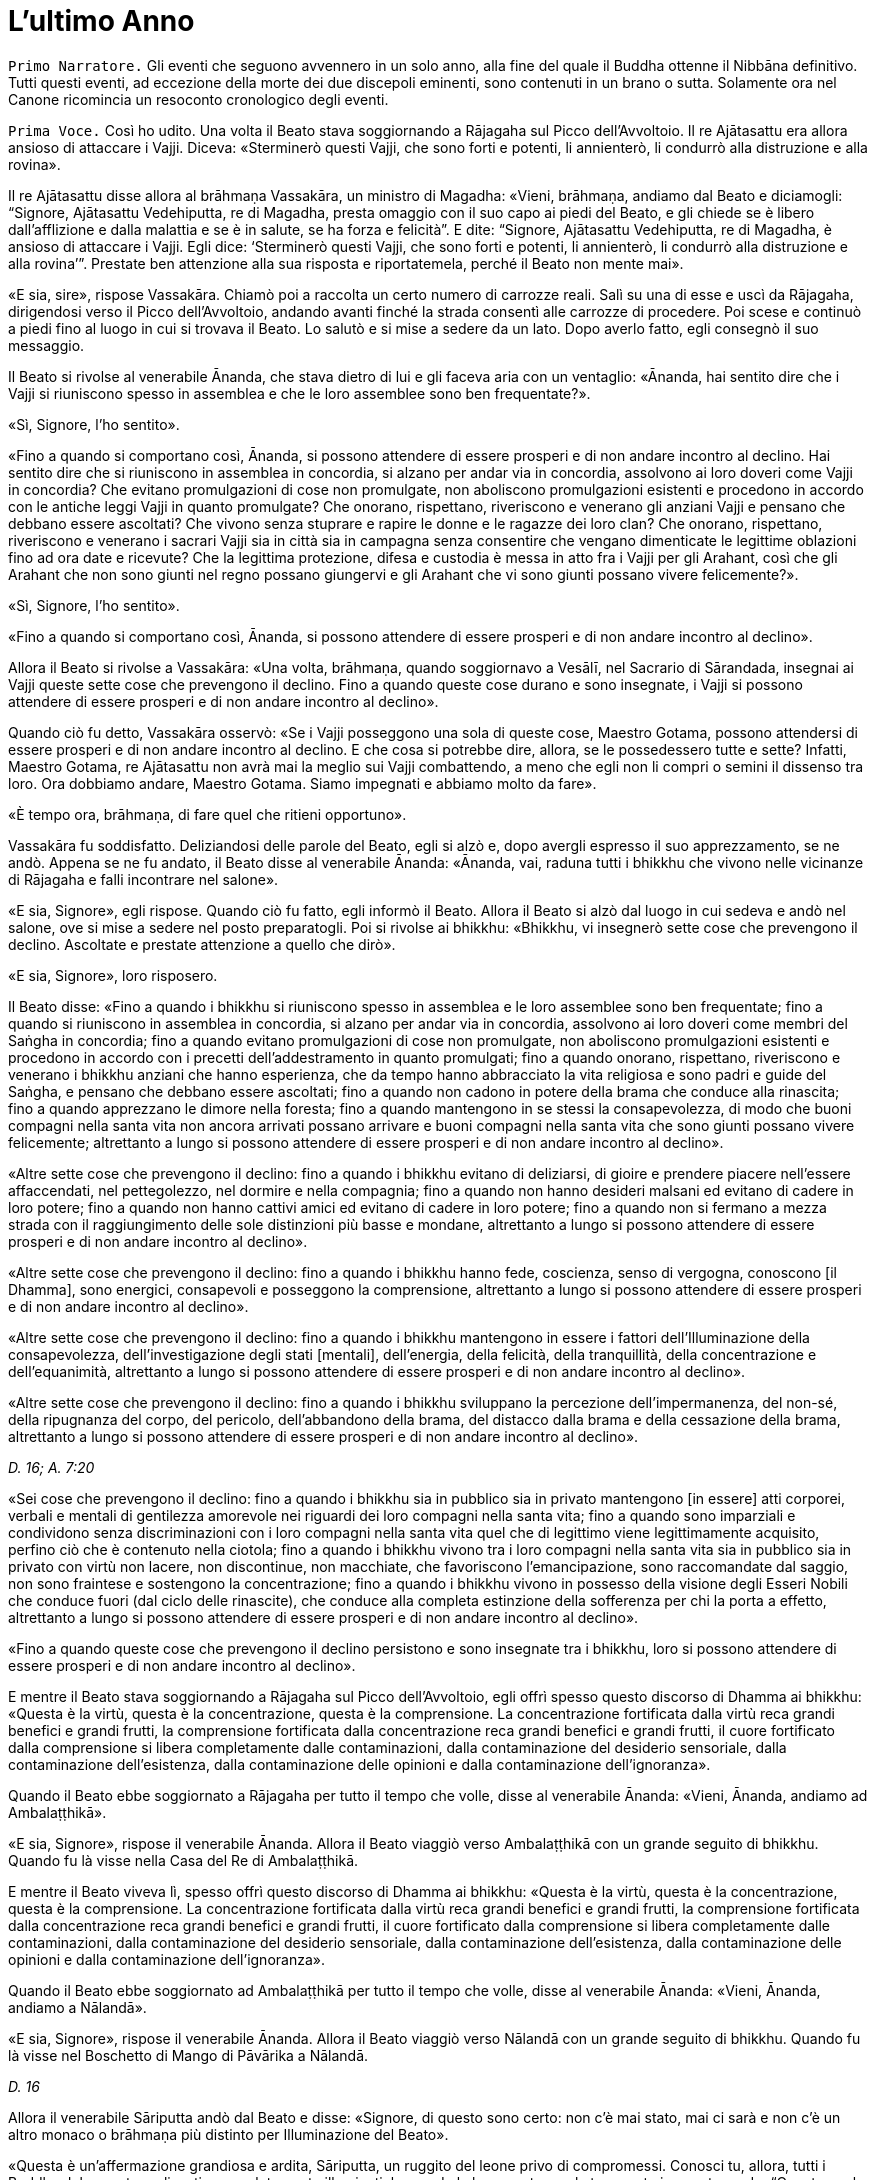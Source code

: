 = L'ultimo Anno
:chapter-number: 15

[.narrator]
`Primo Narratore.` Gli eventi che seguono avvennero in un solo anno, alla
fine del quale il Buddha ottenne il Nibbāna definitivo. Tutti questi
eventi, ad eccezione della morte dei due discepoli eminenti, sono
contenuti in un brano o sutta. Solamente ora nel Canone ricomincia un
resoconto cronologico degli eventi.

[.voice]
`Prima Voce.` Così ho udito. Una volta il Beato stava soggiornando a
Rājagaha sul Picco dell’Avvoltoio. Il re Ajātasattu era allora ansioso
di attaccare i Vajji. Diceva: «Sterminerò questi Vajji, che sono forti e
potenti, li annienterò, li condurrò alla distruzione e alla rovina».

Il re Ajātasattu disse allora al brāhmaṇa Vassakāra, un ministro di
Magadha: «Vieni, brāhmaṇa, andiamo dal Beato e diciamogli: “Signore,
Ajātasattu Vedehiputta, re di Magadha, presta omaggio con il suo capo ai
piedi del Beato, e gli chiede se è libero dall’afflizione e dalla
malattia e se è in salute, se ha forza e felicità”. E dite: “Signore,
Ajātasattu Vedehiputta, re di Magadha, è ansioso di attaccare i Vajji.
Egli dice: ‘Sterminerò questi Vajji, che sono forti e potenti, li
annienterò, li condurrò alla distruzione e alla rovina’”. Prestate ben
attenzione alla sua risposta e riportatemela, perché il Beato non mente
mai».

«E sia, sire», rispose Vassakāra. Chiamò poi a raccolta un certo numero
di carrozze reali. Salì su una di esse e uscì da Rājagaha, dirigendosi
verso il Picco dell’Avvoltoio, andando avanti finché la strada consentì
alle carrozze di procedere. Poi scese e continuò a piedi fino al luogo
in cui si trovava il Beato. Lo salutò e si mise a sedere da un lato.
Dopo averlo fatto, egli consegnò il suo messaggio.

Il Beato si rivolse al venerabile Ānanda, che stava dietro di lui e gli
faceva aria con un ventaglio: «Ānanda, hai sentito dire che i Vajji si
riuniscono spesso in assemblea e che le loro assemblee sono ben
frequentate?».

«Sì, Signore, l’ho sentito».

«Fino a quando si comportano così, Ānanda, si possono attendere di
essere prosperi e di non andare incontro al declino. Hai sentito dire
che si riuniscono in assemblea in concordia, si alzano per andar via in
concordia, assolvono ai loro doveri come Vajji in concordia? Che evitano
promulgazioni di cose non promulgate, non aboliscono promulgazioni
esistenti e procedono in accordo con le antiche leggi Vajji in quanto
promulgate? Che onorano, rispettano, riveriscono e venerano gli anziani
Vajji e pensano che debbano essere ascoltati? Che vivono senza stuprare
e rapire le donne e le ragazze dei loro clan? Che onorano, rispettano,
riveriscono e venerano i sacrari Vajji sia in città sia in campagna
senza consentire che vengano dimenticate le legittime oblazioni fino ad
ora date e ricevute? Che la legittima protezione, difesa e custodia è
messa in atto fra i Vajji per gli Arahant, così che gli Arahant che non
sono giunti nel regno possano giungervi e gli Arahant che vi sono giunti
possano vivere felicemente?».

«Sì, Signore, l’ho sentito».

«Fino a quando si comportano così, Ānanda, si possono attendere di
essere prosperi e di non andare incontro al declino».

Allora il Beato si rivolse a Vassakāra: «Una volta, brāhmaṇa, quando
soggiornavo a Vesālī, nel Sacrario di Sārandada, insegnai ai Vajji
queste sette cose che prevengono il declino. Fino a quando queste cose
durano e sono insegnate, i Vajji si possono attendere di essere prosperi
e di non andare incontro al declino».

Quando ciò fu detto, Vassakāra osservò: «Se i Vajji posseggono una sola
di queste cose, Maestro Gotama, possono attendersi di essere prosperi e
di non andare incontro al declino. E che cosa si potrebbe dire, allora,
se le possedessero tutte e sette? Infatti, Maestro Gotama, re Ajātasattu
non avrà mai la meglio sui Vajji combattendo, a meno che egli non li
compri o semini il dissenso tra loro. Ora dobbiamo andare, Maestro
Gotama. Siamo impegnati e abbiamo molto da fare».

«È tempo ora, brāhmaṇa, di fare quel che ritieni opportuno».

Vassakāra fu soddisfatto. Deliziandosi delle parole del Beato, egli si
alzò e, dopo avergli espresso il suo apprezzamento, se ne andò. Appena
se ne fu andato, il Beato disse al venerabile Ānanda: «Ānanda, vai,
raduna tutti i bhikkhu che vivono nelle vicinanze di Rājagaha e falli
incontrare nel salone».

«E sia, Signore», egli rispose. Quando ciò fu fatto, egli informò il
Beato. Allora il Beato si alzò dal luogo in cui sedeva e andò nel
salone, ove si mise a sedere nel posto preparatogli. Poi si rivolse ai
bhikkhu: «Bhikkhu, vi insegnerò sette cose che prevengono il declino.
Ascoltate e prestate attenzione a quello che dirò».

«E sia, Signore», loro risposero.

Il Beato disse: «Fino a quando i bhikkhu si riuniscono spesso in
assemblea e le loro assemblee sono ben frequentate; fino a quando si
riuniscono in assemblea in concordia, si alzano per andar via in
concordia, assolvono ai loro doveri come membri del Saṅgha in concordia;
fino a quando evitano promulgazioni di cose non promulgate, non
aboliscono promulgazioni esistenti e procedono in accordo con i precetti
dell’addestramento in quanto promulgati; fino a quando onorano,
rispettano, riveriscono e venerano i bhikkhu anziani che hanno
esperienza, che da tempo hanno abbracciato la vita religiosa e sono
padri e guide del Saṅgha, e pensano che debbano essere ascoltati; fino a
quando non cadono in potere della brama che conduce alla rinascita; fino
a quando apprezzano le dimore nella foresta; fino a quando mantengono in
se stessi la consapevolezza, di modo che buoni compagni nella santa vita
non ancora arrivati possano arrivare e buoni compagni nella santa vita
che sono giunti possano vivere felicemente; altrettanto a lungo si
possono attendere di essere prosperi e di non andare incontro al
declino».

«Altre sette cose che prevengono il declino: fino a quando i bhikkhu
evitano di deliziarsi, di gioire e prendere piacere nell’essere
affaccendati, nel pettegolezzo, nel dormire e nella compagnia; fino a
quando non hanno desideri malsani ed evitano di cadere in loro potere;
fino a quando non hanno cattivi amici ed evitano di cadere in loro
potere; fino a quando non si fermano a mezza strada con il
raggiungimento delle sole distinzioni più basse e mondane, altrettanto a
lungo si possono attendere di essere prosperi e di non andare incontro
al declino».

«Altre sette cose che prevengono il declino: fino a quando i bhikkhu
hanno fede, coscienza, senso di vergogna, conoscono [il Dhamma], sono
energici, consapevoli e posseggono la comprensione, altrettanto a lungo
si possono attendere di essere prosperi e di non andare incontro al
declino».

«Altre sette cose che prevengono il declino: fino a quando i bhikkhu
mantengono in essere i fattori dell’Illuminazione della consapevolezza,
dell’investigazione degli stati [mentali], dell’energia, della felicità,
della tranquillità, della concentrazione e dell’equanimità, altrettanto
a lungo si possono attendere di essere prosperi e di non andare incontro
al declino».

«Altre sette cose che prevengono il declino: fino a quando i bhikkhu
sviluppano la percezione dell’impermanenza, del non-sé, della ripugnanza
del corpo, del pericolo, dell’abbandono della brama, del distacco dalla
brama e della cessazione della brama, altrettanto a lungo si possono
attendere di essere prosperi e di non andare incontro al declino».

[.suttaref]
_D. 16; A. 7:20_

«Sei cose che prevengono il declino: fino a quando i bhikkhu sia in
pubblico sia in privato mantengono [in essere] atti corporei, verbali e
mentali di gentilezza amorevole nei riguardi dei loro compagni nella
santa vita; fino a quando sono imparziali e condividono senza
discriminazioni con i loro compagni nella santa vita quel che di
legittimo viene legittimamente acquisito, perfino ciò che è contenuto
nella ciotola; fino a quando i bhikkhu vivono tra i loro compagni nella
santa vita sia in pubblico sia in privato con virtù non lacere, non
discontinue, non macchiate, che favoriscono l’emancipazione, sono
raccomandate dal saggio, non sono fraintese e sostengono la
concentrazione; fino a quando i bhikkhu vivono in possesso della visione
degli Esseri Nobili che conduce fuori (dal ciclo delle rinascite), che
conduce alla completa estinzione della sofferenza per chi la porta a
effetto, altrettanto a lungo si possono attendere di essere prosperi e
di non andare incontro al declino».

«Fino a quando queste cose che prevengono il declino persistono e sono
insegnate tra i bhikkhu, loro si possono attendere di essere prosperi e
di non andare incontro al declino».

E mentre il Beato stava soggiornando a Rājagaha sul Picco
dell’Avvoltoio, egli offrì spesso questo discorso di Dhamma ai bhikkhu:
«Questa è la virtù, questa è la concentrazione, questa è la
comprensione. La concentrazione fortificata dalla virtù reca grandi
benefici e grandi frutti, la comprensione fortificata dalla
concentrazione reca grandi benefici e grandi frutti, il cuore
fortificato dalla comprensione si libera completamente dalle
contaminazioni, dalla contaminazione del desiderio sensoriale, dalla
contaminazione dell’esistenza, dalla contaminazione delle opinioni e
dalla contaminazione dell’ignoranza».

Quando il Beato ebbe soggiornato a Rājagaha per tutto il tempo che
volle, disse al venerabile Ānanda: «Vieni, Ānanda, andiamo ad
Ambalaṭṭhikā».

«E sia, Signore», rispose il venerabile Ānanda. Allora il Beato viaggiò
verso Ambalaṭṭhikā con un grande seguito di bhikkhu. Quando fu là visse
nella Casa del Re di Ambalaṭṭhikā.

E mentre il Beato viveva lì, spesso offrì questo discorso di Dhamma ai
bhikkhu: «Questa è la virtù, questa è la concentrazione, questa è la
comprensione. La concentrazione fortificata dalla virtù reca grandi
benefici e grandi frutti, la comprensione fortificata dalla
concentrazione reca grandi benefici e grandi frutti, il cuore
fortificato dalla comprensione si libera completamente dalle
contaminazioni, dalla contaminazione del desiderio sensoriale, dalla
contaminazione dell’esistenza, dalla contaminazione delle opinioni e
dalla contaminazione dell’ignoranza».

Quando il Beato ebbe soggiornato ad Ambalaṭṭhikā per tutto il tempo che
volle, disse al venerabile Ānanda: «Vieni, Ānanda, andiamo a Nālandā».

«E sia, Signore», rispose il venerabile Ānanda. Allora il Beato viaggiò
verso Nālandā con un grande seguito di bhikkhu. Quando fu là visse nel
Boschetto di Mango di Pāvārika a Nālandā.

[.suttaref]
_D. 16_

Allora il venerabile Sāriputta andò dal Beato e disse: «Signore, di
questo sono certo: non c’è mai stato, mai ci sarà e non c’è un altro
monaco o brāhmaṇa più distinto per Illuminazione del Beato».

«Questa è un’affermazione grandiosa e ardita, Sāriputta, un ruggito del
leone privo di compromessi. Conosci tu, allora, tutti i Buddha del
passato realizzati e completamente illuminati, leggendo la loro mente
con la tua mente in questo modo: “Questa era la loro virtù, questa era
la loro concentrazione, questa era la loro comprensione, questa era lo
stato [mentale] nel quale dimoravano, questo il modo della loro
liberazione”?».

«No, Signore».

«Conosci tu, allora, tutti i Buddha del futuro, realizzati e
completamente illuminati, leggendo la loro mente in quel modo?».

«No, Signore».

«Conosci me, allora, realizzato e completamente illuminato, leggendo la
mia mente in quel modo?».

«No, Signore».

«Come puoi allora fare quest’affermazione grandiosa e ardita, questo
ruggito del leone privo di compromessi?».

«Signore, non conosco gli Esseri del passato, del futuro e del presente
realizzati e completamente illuminati, leggendo la loro mente con la mia
mente. Non di meno, ho una certezza in relazione al Dhamma. Supponiamo
che un re possegga una città di frontiera con profondi fossati, forti
terrapieni e bastioni, e una sola porta, e abbia un guardiano saggio,
intelligente, sagace che blocca alla porta chi non conosce e fa entrare
solamente chi conosce. E siccome lui stesso ha fatto un giro intorno
alla città e non ha visto varchi nei terrapieni né alcun foro abbastanza
grande per farci passare un gatto, può giungere alla conclusione che
esseri viventi più grandi d’una certa dimensione debbano entrare e
uscire usando la porta, così, Signore, ho una certezza in relazione al
Dhamma. Tutti i Beati del passato, realizzati e completamente
illuminati, hanno la mente ben salda nei quattro fondamenti della
consapevolezza. Dopo aver abbandonato i cinque impedimenti, le
contaminazioni del cuore che indeboliscono la comprensione, hanno
scoperto la suprema e completa Illuminazione mantenendo in essere i
sette fattori dell’Illuminazione. Tutti i Beati del futuro, realizzati e
completamente illuminati, faranno lo stesso. Il Beato ora, realizzato e
completamente illuminato, ha fatto lo stesso».

[.suttaref]
_D. 16; S. 47:12_

E mentre il beato stava soggiornando nel Boschetto di Mango di Pāvārika
a Nālandā, egli spesso offrì questo discorso di Dhamma ai bhikkhu:
«Questa è la virtù, questa è la concentrazione, questa è la
comprensione. La concentrazione fortificata dalla virtù reca grandi
benefici e grandi frutti, la comprensione fortificata dalla
concentrazione reca grandi benefici e grandi frutti, il cuore
fortificato dalla comprensione si libera completamente dalle
contaminazioni, dalla contaminazione del desiderio sensoriale, dalla
contaminazione dell’esistenza, dalla contaminazione delle opinioni e
dalla contaminazione dell’ignoranza».

Quando il Beato ebbe soggiornato a Nālandā per tutto il tempo che volle,
disse al venerabile Ānanda: «Vieni, Ānanda, andiamo a Pāṭaligāma».

«E sia, Signore», rispose il venerabile Ānanda. Allora il Beato viaggiò
verso Pāṭaligāma con un grande seguito di bhikkhu.

I seguaci di Pāṭaligāma sentirono dire: «Sembra che il Beato sia
arrivato a Pāṭaligāma». Allora si recarono dal Beato e, dopo avergli
prestato omaggio, si misero a sedere da un lato. Dopo averlo fatto,
dissero: «Che il Beato accetti di venire nel nostro ostello. Il Beato
accettò in silenzio. Vedendo che aveva acconsentito, loro si alzarono
dal posto in cui sedevano e, dopo avergli prestato omaggio, andarono
verso l’ostello girandogli a destra. Distesero ovunque delle stuoie,
prepararono dei posti a sedere e un grande contenitore d’acqua, e
appesero una lampada a olio. Poi dissero al Beato quel che avevano
fatto, aggiungendo: «È tempo ora, Signore, che il Beato faccia quel che
ritiene opportuno».

Allora il Beato si vestì, prese la ciotola e la veste superiore e andò
all’ostello. Dopo essersi lavato i piedi, entrò e si mise a sedere
presso il pilastro centrale, rivolto a est. E, dopo essersi lavati i
piedi, i bhikkhu del Saṅgha entrarono e si misero a sedere presso il
muro a ovest, rivolti a est, con il Beato davanti a loro. E i seguaci di
Pāṭaligāma, dopo essersi lavati i piedi, entrarono nell’ostello e si
misero a sedere presso il muro a est, rivolti a ovest, con il Beato
davanti a loro. Allora il Beato si rivolse ai seguaci di Pāṭaligāma con
queste parole:

«Capifamiglia, l’uomo non virtuoso incorre in questi cinque pericoli per
aver mancato di virtù. Quali cinque? L’uomo non virtuoso che manca di
virtù patisce una gran perdita di ricchezza a causa della negligenza.
Secondo, acquisisce una cattiva nomea. Terzo, a qualsiasi assemblea egli
prenda parte – di nobili guerrieri, brāhmaṇa, capifamiglia o monaci –
non si sente sicuro [di sé], manca di fiducia. Quarto, muore confuso.
Quinto, alla dissoluzione del corpo, dopo la morte, riappare in una
condizione di privazione, in una destinazione infelice, nella
perdizione, perfino all’inferno».

«L’uomo virtuoso, invece, ottiene questi cinque benefici mediante il
perfezionamento della virtù. Quali cinque? L’uomo virtuoso, che ha
perfezionato la virtù, ottiene grande ricchezza a causa della diligenza.
Secondo, acquisisce una buona nomea. Terzo, a qualsiasi assemblea egli
prenda parte – di nobili guerrieri, brāhmaṇa, capifamiglia o monaci – si
sente sicuro [di sé], non manca di fiducia. Quarto, muore non confuso.
Quinto, alla dissoluzione del corpo, dopo la morte, riappare in una
destinazione felice, perfino in un paradiso celeste».

Poi, quando il Beato ebbe istruito, esortato, risvegliato e incoraggiato
i seguaci di Pāṭaligāma per buona parte della notte, li lasciò dicendo:
«Capifamiglia, la notte è quasi trascorsa. È tempo ora, per voi, di fare
quel che ritenete opportuno».

«E sia, Signore», loro risposero, e si alzarono dai posti in cui erano
seduti, prestarono omaggio al Beato e se ne andarono, girandogli a
destra. Subito dopo che se n’erano andati, il Beato si recò in una
stanza vuota.

In quel tempo Sunidha e Vassakāra, ministri di Magadha, stavano
costruendo una città a Pāṭaligāma per tenere a bada i Vajji. Schiere di
divinità, a migliaia, si aggiravano per i campi. Divinità potenti
influenzavano la mente di sovrani e ministri potenti per far costruire
le città nei posti frequentati da loro. Divinità intermedie
influenzavano la mente di sovrani e ministri intermedi per far costruire
le città nei posti frequentati da loro. Divinità minori influenzavano la
mente di sovrani e ministri minori per far costruire le città nei posti
frequentati da loro. Con l’occhio divino, che è purificato e supera
quello umano, il Beato vide queste divinità. Allora, quando la notte si
approssimava all’alba, il Beato, si alzò e chiese al venerabile Ānanda:
«Ānanda, chi sta costruendo una città a Pāṭaligāma?». «La stanno
costruendo Sunidha e Vassakāra, Signore».

«Lo stanno facendo come se fossero stati consigliati dalle Divinità del
paradiso delle Trentatré Divinità», disse il Beato, e raccontò quel che
aveva visto. Egli aggiunse: «Tra tutte le dimore dei nobili e tra tutti
i centri di commercio, Pāṭaliputtafootnote:[Il villaggio di Pāṭaligāma
cambia qui il suo nome in
Pāṭaliputta per l’edificazione della nuova città (oggi chiamata Patna).
In seguito diventerà famosa in quanto capitale dell’impero di Asoka, che
si sviluppò dal regno di Magadha.] sarà la città più
grande, luogo nel quale le borse dei tesori sono dissigillate. Sarà a
rischio per tre pericoli: il fuoco, l’acqua e il dissenso».

Allora Sunidha e Vassakāra andarono dal Beato e lo invitarono per il
pasto del giorno seguente. Quando il pasto fu terminato, quando il Beato
ebbe finito di mangiare e non teneva più la ciotola in mano, loro
presero sedili più bassi e si misero a sedere da un lato. Allora il
Beato impartì la benedizione con queste strofe:

[quote]
____
Dove un uomo saggio prende dimora, +
che lì nutra il virtuoso +
che vive la buona vita auto-controllato, +
e faccia offerte alle divinità del luogo. +
Per quest’onore e rispetto nei loro riguardi, +
lo ripagheranno nello stesso modo +
perché il loro amore per lui è come +
l’amore di una madre per il proprio figlio. +
E quando un uomo è amato dalle divinità, +
lo attendono sempre cose di buon auspicio.
____

Allora il Beato si alzò dal posto in cui sedeva e andò via. In quella
circostanza, però, Sunidha e Vassakāra seguirono il Beato, pensando: «La
porta [della città] dalla quale il Beato andrà via sarà detta la Porta
di Gotama, il guado mediante il quale attraverserà il Gange sarà detto
Guado del Beato». E la porta dalla quale il Beato andò via fu detta la
Porta di Gotama. Quando però il Beato arrivò al Gange, il fiume era
talmente in piena e così colmo che perfino i corvi vi si potevano
abbeverare. Alcune persone che volevano raggiungere la riva opposta
stavano cercando delle barche, altre stavano cercando qualcosa che
galleggiasse e altre ancora stavano legando assieme delle zattere.
Allora, con la stessa velocità con cui un uomo forte distende il suo
braccio piegato o piega il suo braccio disteso, il Beato con il Saṅgha
dei bhikkhu scomparve dalla riva del Gange e si trovò sull’altra riva.
Egli vide le persone che volevano attraversare cercando delle barche,
cercando qualcosa che galleggiasse e legando assieme delle zattere.
Conoscendo il significato di ciò, egli esclamò queste parole:

[quote]
____
Mentre coloro che vogliono attraversare la corrente +
costruiscono ponti ed evitano gli abissi, +
mentre la gente lega assieme zattere, +
il saggio è già dall’altra parte.
____

[.suttaref]
_D. 16; Ud. 8:6; Vin. Mv. 6:28_

Allora il Beato disse al venerabile Ānanda: «Vieni, Ānanda, andiamo a
Koṭigāma».

«E sia, Signore», rispose il venerabile Ānanda. Allora il Beato viaggiò
verso Koṭigāma con un grande seguito di bhikkhu. Lì il Beato soggiornò a
Koṭigāma. E lì si rivolse ai bhikkhu con queste parole: «Bhikkhu, è a
causa del non aver scoperto, del non aver penetrato Quattro Nobili
Verità che sia io sia voi abbiamo dovuto viaggiare e arrancare in questo
lungo cerchio. Quali quattro? Esse sono la Nobile Verità della
Sofferenza, la Nobile Verità dell’Origine della Sofferenza, la Nobile
Verità della Cessazione della Sofferenza, e la Nobile Verità del
Sentiero che conduce alla Cessazione della Sofferenza. Quando però
queste Quattro Nobili Verità sono scoperte e penetrate, la brama per
l’esistenza è eliminata, la brama che conduce all’esistenza è abolita e
non c’è rinnovamento dell’esistenza».

E mentre il beato stava soggiornando a Koṭigāma, egli spesso offrì
questo discorso di Dhamma ai bhikkhu: «Questa è la virtù, questa è la
concentrazione, questa è la comprensione. La concentrazione fortificata
dalla virtù reca grandi benefici e grandi frutti, la comprensione
fortificata dalla concentrazione reca grandi benefici e grandi frutti,
il cuore fortificato dalla comprensione si libera completamente dalle
contaminazioni, dalla contaminazione del desiderio sensoriale, dalla
contaminazione dell’esistenza, dalla contaminazione delle opinioni e
dalla contaminazione dell’ignoranza».

[.suttaref]
_D. 16; Vin. Mv. 6:29_

Quando il Beato ebbe soggiornato a Koṭigāma per tutto il tempo che
volle, disse al venerabile Ānanda: «Vieni, Ānanda, andiamo a Nādikā».

«E sia, Signore», rispose il venerabile Ānanda. Allora il Beato viaggiò
verso Nādikā con un grande seguito di bhikkhu. Quando fu là visse nella
Casa dei Mattoni a Nādikā.

Allora il venerabile Ānanda andò dal Beato. Egli disse: «Signore, a
Nādikā è morto il bhikkhu chiamato Sāḷha. Qual è la sua destinazione?
Qual è la sua rinascita? La bhikkhuṇī chiamata Nandā, il seguace laico
chiamato Sudatta, la seguace laica chiamata Sujātā, i seguaci laici
chiamati Kakudha, Kālinga, Nikaṭa, Kaṭissabha, Tuṭṭha, Santuṭṭha, Bhadda
e Subhadda, costoro sono morti a Nādikā. Qual è la loro destinazione?
Qual è la loro rinascita?».footnote:[Il Commentario afferma che il
_Janavasabha Sutta_ (D. 18) fu pronunciato a questo punto.]

«Il bhikkhu Sāḷha, Ānanda, mediante la realizzazione qui e ora, è
entrato e dimora nella liberazione della mente e nella liberazione per
mezzo della comprensione, che è priva delle contaminazioni per
l’esaurimento delle contaminazioni. La bhikkhuṇī Nandā, mediante la
distruzione delle cinque catene inferiori, riapparirà spontaneamente
altrove, e li otterrà il Nibbāna senza mai tornare da quel mondo. Il
seguace laico Sudatta, con la distruzione delle tre catene [inferiori] e
con l’attenuazione della brama, dell’odio e dell’illusione, ha ottenuto
la condizione di Chi Torna Una Sola Volta, e tornerà una volta in questo
mondo per porre fine alla sofferenza. La seguace laica Sujātā, con la
distruzione delle tre catene [inferiori] ha ottenuto la condizione di
Chi è Entrato nella Corrente, non è più soggetto alla perdizione, è
certo della rettitudine e destinato all’Illuminazione. I seguaci laici
Kakudha, Kālinga, Nikaṭa, Kaṭissabha, Tuṭṭha, Santuṭṭha, Bhadda e
Subhadda, e altri cinquanta seguaci laici hanno tutti raggiunto la
condizione di Chi è Entrato nella Corrente. Novanta seguaci laici hanno
raggiunto la condizione di Chi è Entrato nella Corrente. Più di
cinquecento seguaci laici hanno raggiunto la condizione di Chi è Entrato
nella Corrente».

«Per gli esseri umani morire è un fatto naturale, ma se tu vieni e mi
poni questa domanda tutte le volte che qualcuno muore, questo tedia il
Beato. Perciò vi offrirò un’esposizione del Dhamma chiamata “lo Specchio
del Dhamma”, conoscendo il quale un nobile discepolo può predire da sé:
“Per me non c’è più inferno, non c’è più nascita animale, non c’è più
regno degli spiriti, non ci sono più stati di privazione, destinazioni
infelici o perdizione. Ho raggiunto la condizione di Chi è Entrato nella
Corrente, non sono più soggetto a perdizione, sono certo della
rettitudine e destinato all’Illuminazione».

«E qual è l’esposizione del Dhamma chiamata “lo Specchio del Dhamma”? Un
nobile discepolo ha fiducia assoluta nel Buddha: “Il Beato è così perché
è realizzato, completamente illuminato, perfetto nella conoscenza e
nella condotta, sublime, conoscitore dei mondi, incomparabile guida
degli uomini che devono essere addestrati, insegnante di déi e uomini,
illuminato, beato”. Egli ha fiducia assoluta nel Dhamma: “Il Dhamma è
ben proclamato dal Beato, il suo effetto è visibile qui e ora, è senza
tempo (non differito), invita all’investigazione, conduce verso
l’interiorità e può essere direttamente sperimentato dal saggio”. Egli
ha fiducia assoluta nel Saṅgha: “Il Saṅgha dei discepoli del Beato è
sulla buona strada, è entrato nella retta strada, nella vera strada,
nella giusta strada, ossia, [il Saṅgha] delle quattro paia di uomini,
degli otto tipi di persone;footnote:[Le “quattro paia di uomini,
gli otto tipi di persone” sono
spiegate come chi raggiunge il Sentiero e ne ottiene le fruizioni nel
caso di ognuno dei quattro stadi (sentieri) della realizzazione. Si
afferma che la “fruizione” segue immediatamente il raggiungimento di
ognuno di tali stadi (si veda Sn. 2:1, vv. 5 e 6). Questo è uno dei
significati dell’espressione “senza tempo (non differito)” usata per il
Dhamma poco sopra, nel senso che il fruttuoso conseguimento del Sentiero
non richiede attese, ad esempio fin dopo la morte, per la fruizione di
esso.] questo Saṅgha dei discepoli
del Beato degno di doni, ospitalità, offerte e saluti reverenti, in
quanto incomparabile campo di meriti per il mondo”. Egli è perfetto
nelle virtù amate dagli Esseri Nobili, non lacere, non discontinue, non
macchiate, che favoriscono l’emancipazione, sono raccomandate dal
saggio, non sono fraintese e sostengono la concentrazione. Questa è
l’esposizione del Dhamma chiamata “lo Specchio del Dhamma”, conoscendo
il quale un nobile discepolo può predire da sé: “Per me non c’è più
inferno … Ho raggiunto la condizione di Chi è Entrato nella Corrente,
non sono più soggetto a perdizione, sono certo della rettitudine e
destinato all’Illuminazione”».

E mentre il beato stava soggiornando a Nādikā nella Casa dei Mattoni,
egli spesso offrì questo discorso di Dhamma ai bhikkhu: «Questa è la
virtù, questa è la concentrazione, questa è la comprensione. La
concentrazione fortificata dalla virtù reca grandi benefici e grandi
frutti, la comprensione fortificata dalla concentrazione reca grandi
benefici e grandi frutti, il cuore fortificato dalla comprensione si
libera completamente dalle contaminazioni, dalla contaminazione del
desiderio sensoriale, dalla contaminazione dell’esistenza, dalla
contaminazione delle opinioni e dalla contaminazione dell’ignoranza».

[.suttaref]
_D. 16_

Quando il Beato ebbe soggiornato a Nādikā per tutto il tempo che volle,
disse al venerabile Ānanda: «Vieni, Ānanda, andiamo a Vesālī».

«E sia, Signore», rispose il venerabile Ānanda. Allora il Beato viaggiò
verso Vesālī con un grande seguito di bhikkhu. Quando fu là visse nel
Boschetto di Ambapālī a Vesālī. Là si rivolse ai bhikkhu con queste
parole: «Bhikkhu, un bhikkhu dovrebbe vivere consapevole e pienamente
presente: questa è la mia istruzione per voi. E com’è che un bhikkhu
dovrebbe vivere consapevole? Un bhikkhu dimora contemplando il corpo
come corpo, ardente, pienamente presente, consapevole, avendo messo da
parte bramosia e afflizione per il mondo. Egli dimora contemplando le
sensazioni come sensazioni, ardente, pienamente presente, consapevole,
avendo messo da parte bramosia e afflizione per il mondo. Egli dimora
contemplando la coscienza come coscienza, ardente, pienamente presente,
consapevole, avendo messo da parte bramosia e afflizione per il mondo.
Egli dimora contemplando gli oggetti mentali come oggetti mentali,
ardente, pienamente presente, consapevole, avendo messo da parte
bramosia e afflizione per il mondo. E com’è un bhikkhu pienamente
presente? Un bhikkhu è pienamente presente quando si muove avanti e
indietro, quando guarda avanti e lontano, quando piega ed estende gli
arti, quando indossa la veste superiore fatta di toppe, la ciotola e le
altre vesti, quando mangia, quando beve, quando mastica, quando
assapora, quando evacua l’intestino e urina, quando cammina, quando sta
in piedi, quando sta seduto, quando va a dormire, quando si sveglia,
parla e mantiene il silenzio. Un bhikkhu dovrebbe vivere consapevole e
pienamente presente: questa è la mia istruzione per voi».

[.suttaref]
_D. 16; cf. D. 22_

La cortigiana Ambapālī sentì dire che il Beato era giunto a Vesālī e che
stava soggiornando nel suo boschetto di manghi (_amba_). Ella fece
preparare un certo numero di carrozze di corte. Salì su una di esse e la
guidò fuori da Vesālī, verso il suo boschetto di manghi, procedendo
finché la strada lo consentì alle carrozze. Poi scese e continuò a piedi
fino al luogo in cui si trovava il Beato. Gli prestò omaggio e poi si
mise a sedere da un lato. Dopo che l’ebbe fatto, il Beato la istruì,
esortò, risvegliò e incoraggiò con un discorso di Dhamma. Poi lei gli
disse: «Signore, che il Beato con il Saṅgha accetti il pasto di domani
da me».

Il Beato accettò in silenzio. Quando lei vide che egli aveva accettato,
si alzò dal posto in cui sedeva e, dopo avergli prestato omaggio, se ne
andò girandogli a destra.

I Licchavi di Vesālī, però, sentirono anche loro dire che il Beato stava
soggiornando nel boschetto di mango di Ambapālī. Pure loro fecero
preparare un certo numero di carrozze di corte, salirono su di esse e le
guidarono fuori da Vesālī. Alcune erano in blu, dipinte di blu, con
tappezzerie blu e ornamenti blu. Alcune erano in giallo, dipinte di
giallo, con tappezzerie gialle e ornamenti gialli. Alcune erano in
rosso, dipinte di rosso, con tappezzerie rosse e ornamenti rossi. Alcune
erano in bianco, dipinte di bianco, con tappezzerie bianche e ornamenti
bianchi.

La cortigiana Ambapālī si affiancò [con la carrozza] ai giovani
Licchavi, asse ad asse, ruota a ruota, giogo a giogo. Loro allora le
dissero: «Ehi, Ambapālī, perché ti sei affiancata [con la carrozza] ai
giovani Licchavi, asse ad asse, ruota a ruota, giogo a giogo?».

«Signori, ho appena invitato il Saṅgha dei bhikkhu guidato dal Beato per
il pasto di domani».

«Ehi, Ambapālī, cedi a noi quel pasto per centomila monete».

«Signori, non vi cederei il pasto di domani nemmeno se mi deste Vesālī
con tutte le sue terre».

Allora i Licchavi schioccarono le dita: «Oh! La ragazza dei manghi ci ha
battuti, la ragazza dei manghi è stata più astuta di noi!».

Guidarono verso il boschetto di Ambapālī. Il Beato li vide da lontano
che arrivavano. Egli disse ai bhikkhu: «Che i bhikkhu che non hanno mai
visto le Divinità del paradiso delle Trentatré Divinità guardino i
Licchavi, che osservino i Licchavi, che immaginino che le Divinità del
paradiso delle Trentatré Divinità siano come i Licchavi».

I Licchavi procedettero finché la strada lo consentì alle carrozze. Poi
scesero e continuarono a piedi fino al luogo in cui si trovava il Beato.
Gli prestarono omaggio e poi si misero a sedere da un lato. Allora il
Beato li istruì, esortò, risvegliò e incoraggiò con un discorso di
Dhamma. Poi loro gli dissero: «Signore, che il Beato con il Saṅgha
accetti il pasto di domani da noi».

«Ho già accettato il pasto di domani, Licchavi, dalla cortigiana
Ambapālī».

Allora i Licchavi, schioccarono le dita: «Oh! La ragazza dei manghi ci
ha battuti, la ragazza dei manghi è stata più astuta di noi!».

Erano tuttavia felici e soddisfatti per le parole del Beato, e si
alzarono dal posto in cui sedevano e se ne andarono, girandogli a
destra.

Così, quando la notte fu trascorsa, la cortigiana Ambapālī, che aveva
fatto preparare vari tipi di buon cibo nel suo parco, annunciò che era
giunto il momento: «È ora, Signore, il pasto è pronto».

Quando il Beato ebbe finito di mangiare e non teneva più la ciotola in
mano, Ambapālī prese un sedile più basso e si mise a sedere da un lato.
Ella disse: «Signore, offro in dono questo boschetto di manghi al Saṅgha
dei bhikkhu guidato dal Beato». Il Beato accettò il parco e, dopo averle
dato istruzioni con un discorso di Dhamma, si alzò dal posto in cui
sedeva e se ne andò.

E mentre il beato stava soggiornando a Vesālī nel boschetto di Ambapālī,
egli spesso offrì questo discorso di Dhamma ai bhikkhu: «Questa è la
virtù, questa è la concentrazione, questa è la comprensione. La
concentrazione fortificata dalla virtù reca grandi benefici e grandi
frutti, la comprensione fortificata dalla concentrazione reca grandi
benefici e grandi frutti, il cuore fortificato dalla comprensione si
libera completamente dalle contaminazioni, dalla contaminazione del
desiderio sensoriale, dalla contaminazione dell’esistenza, dalla
contaminazione delle opinioni e dalla contaminazione dell’ignoranza».

[.suttaref]
_D. 16; cf. Vin. Mv. 6:30_

Quando il Beato ebbe soggiornato nel boschetto di Ambapālī per tutto il
tempo che volle, disse al venerabile Ānanda: «Vieni, Ānanda, andiamo a
Beluvagāmaka».

«E sia, Signore», rispose il venerabile Ānanda. Allora il Beato viaggiò
verso Beluvagāmaka con un grande seguito di bhikkhu. Quando fu là visse
a Beluvagāmaka. Là si rivolse ai bhikkhu con queste parole: «Venite,
bhikkhu, per la stagione delle piogge risiedete nei pressi di Vesālī,
ovunque abbiate degli amici, dei compagni o dei conoscenti. Io risiederò
qui a Beluvagāmaka».

«E sia, Signore», loro risposero. E così fecero.

Dopo che il Beato ebbe preso residenza per la stagione delle piogge, una
grave malattia lo aggredì, con violenti e mortali dolori. Egli la
sopportò senza lamentarsi, consapevole e pienamente presente. Allora
egli pensò: «Non è corretto che io ottenga il Nibbāna definitivo senza
aver parlato con i miei attendenti e senza essermi accomiatato dal
Saṅgha dei bhikkhu. E se io in modo forzato eliminassi questa malattia
prolungando la volontà di vivere?». Così fece. E la malattia cessò.

Il Beato guarì da quella malattia. Subito dopo egli uscì dal suo luogo
di ricovero e si mise a sedere nel posto preparatogli sul retro della
dimora. Il venerabile Ānanda andò da lui e disse: «Ero solito vedere il
Beato a suo agio e in salute, Signore. Infatti, durante la malattia del
Beato il mio corpo era come se fosse rigido, non vedevo bene e i miei
pensieri erano tutti poco chiari. Signore, tuttavia mi confortava sapere
che il Beato non avrebbe ottenuto il Nibbāna definitivo senza
pronunciarsi in merito al Saṅgha dei bhikkhu».

«Ānanda, che cosa però si attende da me il Saṅgha? Il Dhamma che ho
insegnato non ha una versione segreta e una pubblica: qui non c’è alcun
“insegnante con il pugno chiuso” per le cose buone. Certamente potrebbe
esserci qualcuno che pensa “Io governerò il Saṅgha” oppure “Il Saṅgha
dipende da me”, che potrebbe pronunciarsi in merito al Saṅgha. Un
Perfetto, però, non pensa in questo modo. Come può allora pronunciarsi
in merito al Saṅgha? Ora sono anziano, Ānanda, i miei anni hanno
superato gli ottanta: proprio come un vecchio carro può andare avanti
con l’aiuto di espedienti, allo stesso modo sento che il corpo del
Perfetto può andare avanti solo con l’aiuto di espedienti. Perché il
corpo del Perfetto è a proprio agio solo mediante la non-attenzione a
tutti i segni e mediante la cessazione di certi tipi di sensazioni, ed
egli entra e dimora nella liberazione del cuore priva di segni. Così,
Ānanda, ognuno di voi deve fare di se stesso la propria
isola,footnote:[La parola _dīpa_ può significare sia “isola”
sia “lampada”. Il Commentario la spiega con “isola”.] di se stesso
e di nessun altro il proprio
rifugio, ognuno di voi deve fare del Dhamma la propria isola, del Dhamma
e di nient’altro il proprio rifugio. E come lo fa un bhikkhu? Un bhikkhu
dimora contemplando il corpo come corpo, ardente, pienamente presente e
consapevole, avendo messo da parte bramosia e afflizione per il mondo.
Egli dimora contemplando le sensazioni come sensazioni … contemplando la
coscienza come coscienza … contemplando gli oggetti mentali come oggetti
mentali, ardente, pienamente presente e consapevole, avendo messo da
parte bramosia e afflizione per il mondo. Sia ora sia quando me ne sarò
andato, è uno di costoro, chiunque egli sia, di quelli che fanno di se
stessi la propria isola, di se stessi e di nessun altro il proprio
rifugio, che fanno del Dhamma la propria isola, del Dhamma e di
nient’altro il proprio rifugio: costui sarà il più eminente dei miei
bhikkhu, ossia di coloro che vogliono addestrarsi».

[.suttaref]
_D. 16; S. 47:9_

[.narrator]
`Secondo Narratore.` Benché non sia esplicitamente affermato nei Piṭaka, a
questo punto il Buddha pare che sia stato in visita a Sāvatthī, e fu
mentre si trovava lì che la notizia della morte dei suoi due discepoli
eminenti lo raggiunse.

[.voice]
`Prima Voce.` Una volta il Beato stava soggiornando a Sāvatthī, nel
Boschetto di Jeta, nel Parco di Anāthapiṇḍika. Allora il venerabile
Sāriputta stava però soggiornando a Nālagāmaka, nel territorio di
Magadha: egli era afflitto, sofferente e gravemente malato. Suo monaco
attendente era il novizio Cunda. Con quella malattia il venerabile
Sāriputta ottenne il Nibbāna definitivo. Allora il novizio Cunda prese
la ciotola e l’abito monastico del venerabile Sāriputta e si recò dal
venerabile Ānanda a Sāvatthī, nel Boschetto di Jeta. Gli prestò omaggio
e disse: «Signore, il venerabile Sāriputta ha ottenuto il Nibbāna
definitivo. Questa è la sua ciotola e questo è il suo abito monastico».

«Amico Cunda, lo dobbiamo dire al Beato per sua informazione, dobbiamo
vedere il Beato e dirgli questo. Andiamo e diciamoglielo».

«E sia, Signore», rispose il novizio Cunda. Andarono insieme dal Beato e
gli prestarono omaggio. Poi si misero a sedere da un lato e il
venerabile Ānanda disse: «Signore, questo novizio, Cunda, mi ha detto
che il venerabile Sāriputta ha ottenuto il Nibbāna definitivo e che
questa è la sua ciotola e questo è il suo abito monastico. In verità,
Signore, quando ho sentito questa cosa, il mio corpo era come se fosse
rigido, non vedevo bene e i miei pensieri erano tutti poco chiari».

«Ānanda, è perché pensi che ottenendo il Nibbāna definitivo egli abbia
portato via il codice della virtù, il codice della concentrazione, il
codice della comprensione, il codice della liberazione o il codice della
conoscenza e visione della liberazione?».

«Non è questo, Signore. Penso, però, quanto egli sia stato d’aiuto per i
suoi compagni nella santa vita, consigliandoli, informandoli,
istruendoli, esortandoli, risvegliandoli e incoraggiandoli, quanto
instancabile egli sia stato nell’insegnare loro il Dhamma. Noi
ricordiamo quanto il venerabile Sāriputta ci abbia nutriti, arricchiti e
aiutati con il Dhamma».

«Ānanda, non ti ho già detto che c’è separazione, distacco e divisione
da tutto quello che ci è caro e che amiamo? Come potrebbe avvenire che
quel che è nato, giunto all’esistenza, formato e soggetto alla decadenza
non decada? Questo non è possibile. È come se il ramo principale di un
grande albero fermo e massiccio sia caduto. Allo stesso modo, Sāriputta
ha ottenuto il Nibbāna definitivo in una grande comunità ferma e
massiccia. Come potrebbe avvenire che quel che è nato, giunto
all’esistenza, formato e soggetto alla decadenza non decada? Questo non
è possibile. Perciò, Ānanda, ognuno di voi deve fare di se stesso la
propria isola, di se stesso e di nessun altro il proprio rifugio, ognuno
di voi deve fare del Dhamma la propria isola, del Dhamma e di
nient’altro il proprio rifugio».

[.suttaref]
_S. 47:13_

Una volta il Beato stava soggiornando con una grande comunità di bhikkhu
nel territorio dei Vajji, a Ukkācelā, sulla riva del Gange. Era subito
dopo che Sāriputta e Moggallāna avevano ottenuto il Nibbāna definitivo.
In quell’occasione il Beato era seduto all’aperto, circondato dal Saṅgha
dei bhikkhu. Poi, dopo aver osservato il silenzioso Saṅgha dei bhikkhu,
si rivolse a loro con queste parole: «Ora quest’assemblea è come se
fosse vuota. Quest’assemblea è per me vuota ora che Sāriputta e
Moggallāna hanno ottenuto il Nibbāna definitivo. Non c’è luogo verso il
quale si possa guardare e dire: “Sāriputta e Moggallāna vivono là”. I
Beati del passato, realizzati e completamente illuminati, ognuno di loro
aveva una coppia di discepoli uguali a Sāriputta e Moggallāna, e così
avverà per quelli del futuro. È meraviglioso, è stupefacente come i
discepoli attuino l’insegnamento del Maestro e adempiano ai suoi
consigli, e come siano cari al Saṅgha e amati, rispettati e riveriti dal
Saṅgha! È meraviglioso, è stupefacente che il Perfetto, quando una tale
coppia di discepoli ha ottenuto il Nibbāna, non si addolori né si
lamenti! Come potrebbe avvenire che quel che è nato, giunto
all’esistenza, formato e soggetto alla decadenza non decada? Questo non
è possibile».

[.suttaref]
_S. 47:14_

Un mattino il Beato si vestì, prese la ciotola e la veste superiore, e
andò a Vesālī per la questua. Quando ebbe fatto il giro per la questua a
Vesālī e fu ritornato dopo il pasto, disse al venerabile Ānanda: «Prendi
una stuoia, Ānanda, andiamo al Sacrario di Cāpāla a trascorrere la
giornata».

«E sia, Signore», rispose il venerabile Ānanda, e prese una stuoia e
seguì il Beato fino al Sacrario di Cāpāla. Là il Beato si mise a sedere
sulla stuoia preparatagli, e il venerabile Ānanda gli prestò omaggio e
si mise a sedere da un lato. Dopo averlo fatto, il Beato disse: «Vesālī
è piacevole, Ānanda, e altrettanto il Sacrario di Udena, il Sacrario di
Gotamaka, il Sacrario di Sattambaka, il Sacrario di Bahuputta, il
Sacrario di Sārananda e il Sacrario di Cāpāla. Chiunque abbia mantenuto
in essere e sviluppato le quattro basi per il successo spirituale, le
abbia rese veicolo, le abbia rese il fondamento, le abbia instaurate,
consolidate e propriamente intraprese, potrebbe, se lo volesse, vivere
per un’era o per quel che rimane di un’era. Ānanda, il Perfetto ha fatto
tutto questo. Egli potrebbe, se lo volesse, vivere per un’era o per quel
che rimane di un’era».

Pure dopo che il Beato ebbe offerto un’allusione così chiara,
un’indicazione così evidente, il venerabile Ānanda non la comprese. Egli
non implorò il Beato: «Signore, che il Beato viva per un’era, che il
Beato viva un’era per il benessere e la felicità di molti, per
compassione nei riguardi del mondo, per il bene, il benessere e la
felicità di divinità e uomini»: fino a questo punto la sua mente era
sotto l’influsso di Māra. Una seconda e una terza volta il Beato disse
la stessa cosa, e la mente del venerabile Ānanda rimase sotto l’influsso
di Māra.footnote:[È opportuno notare che il Buddha decise di insegnare la sua
dottrina dietro invito di una Divinità (cap. 3, p. 45), e che egli
abbandonò la sua determinazione di vivere in assenza di un invito a
prolungarla a causa dell’intervento di Māra (la “Morte”).] Allora il
Beato disse al venerabile Ānanda:
«Puoi andare, Ānanda, è tempo di fare quel che reputi opportuno».

«E sia, Signore», egli rispose e, alzandosi dal posto in cui sedeva,
prestò omaggio al Beato. Poi, girandogli a destra, andò a sedersi ai
piedi di un albero che stava nelle vicinanze.

Subito dopo che se ne fu andato, Māra il Malvagio andò dal Beato e si
mise in piedi da un lato. Egli disse: «Che il Beato ottenga il Nibbāna
definitivo ora, che il Sublime ottenga il Nibbāna definitivo ora. Ora è
tempo che il Beato ottenga il Nibbāna definitivo». Allora il Beato
pronunciò queste parole: «Otterrò il Nibbāna definitivo, Malvagio,
quando i bhikkhu, le bhikkhuṇī, i seguaci laici e le seguaci laiche,
miei discepoli, saranno saggi, disciplinati, perfettamente fiduciosi e
sapienti, ricorderanno il Dhamma propriamente, praticheranno la via del
Dhamma e, dopo averlo imparato dai loro insegnanti, lo annunceranno,
insegneranno, dichiareranno, istituiranno, riveleranno, esporranno e
spiegheranno, saranno in grado di confutare in modo ragionevole le
teorie degli altri che sorgono e potranno insegnare il Dhamma con i suoi
prodigi». – «Ora, però, tutto questo si è realizzato. Che il Beato
ottenga il Nibbāna definitivo ora». Il Beato pronunciò queste parole:
«Otterrò il Nibbāna definitivo, Malvagio, quando questa santa vita si
sarà affermata, sarà prospera, diffusa e disseminata tra molti, ben
esemplificata dagli uomini». – «Ora, però, tutto questo si è realizzato.
Che il Beato ottenga il Nibbāna definitivo ora».

Quando ciò fu detto, il Beato rispose: «Puoi acquietarti, Malvagio.
Presto avrà luogo l’ottenimento del Nibbāna definitivo del Beato. Fra
tre mesi il Perfetto otterrà il Nibbāna definitivo».

Fu allora che, al Sacrario di Cāpāla, il Beato, consapevole e pienamente
presente, abbandonò la volontà di vivere. Quando lo fece, ci fu un gran
terremoto, pauroso e orripilante, e i tamburi del cielo risuonarono.
Conoscendo il significato di ciò, il Beato esclamò queste parole:

[quote]
____
Il saggio rinunciò alla volontà di vivere, +
sia commensurabile sia incommensurabile, +
e concentrato interiormente e pure felice +
lasciò cadere il suo auto-divenire come una cotta di maglia.
____

Il venerabile Ānanda pensò: «È meraviglioso, è stupefacente! Questo è
stato un gran terremoto, un terremoto davvero grande. È stato pauroso e
orripilante, e i tamburi del cielo hanno risuonato. Che cosa l’ha
causato, qual è stata la ragione per la manifestazione di quel gran
terremoto?».

Egli andò dal Beato e, dopo avergli prestato omaggio, si mise a sedere
da un lato. Dopo averlo fatto, egli chiese al Beato del terremoto.

«Ci sono otto cause, Ānanda, otto ragioni per la manifestazione di
grandi terremoti. Quali otto? La grande terra sta nell’acqua, l’acqua
sta nell’aria e l’aria sta nello spazio. Ci sono circostanze in cui
soffiano grandi venti (si muovono grandi forze), i grandi venti soffiano
(le grandi forze si muovono) e fanno tremare l’acqua, e l’acqua che
trema fa tremare la terra. Questa è la prima ragione. Ancora, un monaco
o un brāhmaṇa possiede poteri sovrannaturali e ha raggiunto la
padronanza della mente, oppure delle divinità possono essere forti e
potenti. Chi ha mantenuto in essere la percezione della terra
limitatamente e la percezione dell’acqua smisuratamente può scuotere
questa terra e farla tremare, agitare e scuotere. Questa è la seconda
ragione. Ancora, quando un Bodhisatta, consapevole e pienamente
presente, scompare dal paradiso dei Gioiosi ed entra nel grembo di sua
madre, allora la terra trema, s’agita, freme e si scuote. Questa è la
terza ragione. Ancora, quando un Bodhisatta, consapevole e pienamente
presente, esce dal grembo di sua madre, allora la terra trema … Questa è
la quarta ragione. Ancora, quando un Perfetto scopre la suprema, piena
Illuminazione, allora la terra trema … Questa è la quinta ragione.
Ancora, quando un Perfetto mette in moto l’incomparabile Ruota del
Dhamma, allora la terra trema … Questa è la sesta ragione. Ancora,
quando un Perfetto, consapevole e pienamente presente, abbandona la
volontà di vivere, allora la terra trema … Questa è la settima ragione.
Ancora, quando un Perfetto ottiene il Nibbāna definitivo con l’elemento
Nibbāna privo di residui del passato attaccamento, allora la terra trema
… Questa è l’ottava ragione».footnote:[Nel testo ora segue un resoconto
degli otto generi di
assemblee, delle otto basi della trascendenza e delle otto liberazioni,
qui omesse per ragioni di spazio.]

[.suttaref]
_D. 16; A. 8:70; Ud. 6:1_

«Una volta, Ānanda, quando da poco ero illuminato, mentre soggiornavo a
Uruvelā, sulla riva del fiume Nerañjarā, ai piedi del baniano del
guardiano delle greggi di capre, Māra il Malvagio venne da me e disse:
“Che il Beato ottenga il Nibbāna definitivo ora”». Allora il Beato
proseguì narrando tutto quel che era avvenuto tra lui e Māra. Poi egli
disse: «E ora, Ānanda, proprio oggi, al Sacrario di Cāpāla, il Beato,
consapevole e pienamente presente, ha abbandonato la volontà di vivere».

Il venerabile Ānanda, quando udì questo, disse: «Signore, che il Beato
viva per un’era, che il Beato viva un’era per il benessere e la felicità
di molti, per compassione nei riguardi del mondo, per il bene, il
benessere e la felicità di divinità e uomini».

«Basta così, Ānanda, non chiedere questo al Beato ora, il tempo per
chiedere questo al Beato è ormai passato».

Una seconda volta il venerabile Ānanda fece la stessa richiesta e
ricevette la stessa risposta. La terza volta il Beato disse:

«Tu riponi la tua fiducia nell’Illuminazione del Perfetto, Ānanda?».

«Sì, Signore».

«Allora perché eserciti pressioni sul Beato per tre volte?».

«Signore, ho udito e imparato questo dalle labbra stesse del Beato:
“Chiunque abbia mantenuto in essere e sviluppato le quattro basi per il
successo spirituale, le abbia rese veicolo, le abbia rese il fondamento,
le abbia instaurate, consolidate e propriamente intraprese, potrebbe, se
lo volesse, vivere per un’era o per quel che rimane di un’era. Ānanda,
il Perfetto ha fatto tutto questo. Egli potrebbe, se lo volesse, vivere
per un’era o per quel che rimane di un’era”».

«Tu hai fiducia, Ānanda?».

«Sì, Signore».

«Allora, Ānanda, tua è la mancanza, tuo è l’errore. Perché pure quando
il Perfetto ti ha offerto un’allusione così chiara, un’indicazione così
evidente, tu non sei stato in grado di comprenderla e non hai implorato
il Perfetto di vivere per un’era per il bene, il benessere e la felicità
di divinità e uomini. Se tu lo avessi fatto, il Perfetto avrebbe
rifiutato due volte e, poi, la terza volta avrebbe acconsentito. Una
volta, quando soggiornavo sul Picco dell’Avvoltoio a Rājagaha, là io ti
dissi: “Rājagaha è piacevole, Ānanda, e altrettanto lo è il Picco
dell’Avvoltoio. Chiunque abbia mantenuto in essere e sviluppato le
quattro basi per il successo spirituale … potrebbe, se lo volesse,
vivere per un’era o per quel che rimane di un’era. Ānanda, il Perfetto
ha fatto tutto questo. Egli potrebbe, se lo volesse, vivere per un’era o
per quel che rimane di un’era”. Però, pure quando il Perfetto ti ha
offerto un’allusione così chiara, un’indicazione così evidente, tu non
sei stato in grado di comprenderla e non hai implorato il Perfetto:
“Signore, che il Beato viva per un’era, che il Beato viva un’era per il
benessere e la felicità di molti, per compassione nei riguardi del
mondo, per il bene, il benessere e la felicità di divinità e uomini”. Se
tu lo avessi fatto, il Perfetto avrebbe rifiutato due volte e, poi, la
terza volta avrebbe acconsentito. Perciò, Ānanda, tua è la mancanza, tuo
è l’errore. Inoltre, una volta, quando soggiornavo nel Parco di Nigrodha
a Rājagaha … sulla Collina dei Rapinatori … sui pendii del Vebhāra …
nella Caverna di Sattapaṇṇi … Sul Picco Nero ai pendii di Isigili …
sotto la Roccia a Strapiombo del Lago dei Serpenti nel Bosco Fresco …
nel Parco della Calda Fonte … nel Boschetto di Bambù, nel Sacrario degli
Scoiattoli … nel Boschetto di Manghi di Jīvaka … nel Parco delle
Gazzelle a Maddakucchi … Inoltre, una volta, quando soggiornavo qui a
Vesālī nel Sacrario Udena … nel Sacrario Gotamaka … nel Sacrario
Sattamba … nel Sacrario Bahuputta … nel Sacrario Sārandada … e anche
ora, qui, oggi nel Sacrario Cāpāla … Non ti ho già detto, Ānanda, che
c’è separazione, distacco e divisione da tutto quello che ci è caro e
che amiamo? Come potrebbe avvenire che quel che è nato, giunto
all’esistenza, formato e soggetto alla decadenza non decada? Questo non
è possibile. Il Perfetto ha rinunciato, lasciato cadere, lasciato
andare, abbandonato, lasciato, ha rinunciato alla volontà di vivere.
Queste parole inequivocabili sono state esclamate dal Perfetto: “Presto
avrà luogo l’ottenimento del Nibbāna definitivo del Perfetto. Fra tre
mesi il Perfetto otterrà il Nibbāna definitivo”. Per il Perfetto è
impossibile tornare indietro su queste parole. Andiamo nel Salone con il
Tetto Aguzzo nella Grande Foresta, Ānanda».

«E sia, Signore», rispose il venerabile Ānanda, e quando si furono
recati là, il Beato si rivolse al venerabile Ānanda: «Ānanda, vai,
raduna tutti i bhikkhu che vivono nelle vicinanze di Vesālī e falli
incontrare nel salone».

Quando ciò fu fatto, egli informò il Beato. Allora il Beato si alzò dal
luogo in cui sedeva e andò nel salone, ove si mise a sedere nel posto
preparatogli, e rivolse ai bhikkhu queste parole: «Bhikkhu, vi ho
insegnato le cose che ho direttamente conosciuto. Queste cose le dovete
imparare a fondo e mantenerle in essere, svilupparle e attuarle
costantemente, così che questa santa vita possa durare a lungo. Dovete
farlo per il benessere e la felicità di molti, per compassione nei
riguardi del mondo, per il bene, il benessere e la felicità di divinità
e uomini. E quali sono queste cose? Esse sono i quattro fondamenti della
consapevolezza, i quattro retti sforzi, le quattro basi per il successo
spirituale, le cinque facoltà spirituali, i cinque poteri spirituali, i
sette fattori dell’Illuminazione e il Nobile Ottuplice Sentiero. Vi ho
insegnato queste cose, avendole direttamente conosciute. Queste cose
dovete impararle a fondo … per il benessere e la felicità di divinità e
uomini».

Poi il Beato rivolse ai bhikkhu queste parole: «Infatti, bhikkhu, questo
vi dichiaro: dissolversi è nella natura di tutte le formazioni.
Raggiungete la perfezione mediante la diligenza. Presto il Beato otterrà
il Nibbāna definitivo». Così disse il Beato. Avendo il Sublime detto
questo, il Maestro aggiunse:

[quote]
____
Matura è la mia età e poco mi resta da vivere: +
vi lascio e vado via, il mio rifugio è pronto. +
Siate diligenti, consapevoli e virtuosi, o bhikkhu, +
con pensieri ben concentrati +
continuate a sorvegliare il vostro cuore. +
Chi vive diligentemente questo Dhamma e Disciplina +
abbandonerà il ciclo delle rinascite e porrà fine al dolore.
____

Quando fu mattino, il Beato si vestì, prese la ciotola e la veste
superiore e si recò a Vesālī per la questua. Dopo aver fatto la questua
a Vesālī e mentre stava tornando dopo il pasto, rivolse lo sguardo a
Vesālī con lo sguardo di un elefante. Allora egli disse al venerabile
Ānanda: «Ānanda, questa è l’ultima volta che il Perfetto vede Vesālī.
Vieni, Ānanda, andiamo a Bhaṇḍagāma».

«E sia, Signore», rispose il venerabile Ānanda. Allora il Beato viaggiò
verso Bhaṇḍagāma con un grande seguito di bhikkhu. Quando fu là visse a
Bhaṇḍagāma. Là si rivolse ai bhikkhu con queste parole: «Bhikkhu, è a
causa del non aver scoperto, del non aver penetrato quattro cose che sia
io sia voi abbiamo dovuto viaggiare e arrancare in questo lungo cerchio.
Quali quattro? Esse sono la virtù degli Esseri Nobili, la concentrazione
degli Esseri Nobili, la comprensione degli Esseri Nobili e la
liberazione degli Esseri Nobili. Quando però queste quattro cose sono
state scoperte e penetrate, la brama per l’esistenza è eliminata, la
brama che conduce all’esistenza è abolita e non c’è rinnovamento
dell’esistenza».

[.suttaref]
_D. 16; cf. A. 4:1_

E mentre il Beato stava soggiornando a Bhaṇḍagāma, egli spesso offrì
questo discorso di Dhamma ai bhikkhu: «Questa è la virtù, questa è la
concentrazione, questa è la comprensione. La concentrazione fortificata
dalla virtù reca grandi benefici e grandi frutti, la comprensione
fortificata dalla concentrazione reca grandi benefici e grandi frutti,
il cuore fortificato dalla comprensione si libera completamente dalle
contaminazioni, dalla contaminazione del desiderio sensoriale, dalla
contaminazione dell’esistenza, dalla contaminazione delle opinioni e
dalla contaminazione dell’ignoranza».

Quando il Beato ebbe soggiornato a Bhaṇḍagāma per tutto il tempo che
volle, disse al venerabile Ānanda: «Vieni, Ānanda, andiamo a
Hatthigāma».

«E sia, Signore», rispose il venerabile Ānanda. Allora il Beato viaggiò
verso Hatthigāma con un grande seguito di bhikkhu.

E allo stesso modo visitò Ambagāma e Jambugāma. Quando il Beato ebbe
soggiornato a Jambugāma per tutto il tempo che volle, disse al
venerabile Ānanda: «Vieni, Ānanda, andiamo a Bhoganagara».

«E sia, Signore», rispose il venerabile Ānanda. Allora il Beato viaggiò
verso Bhoganagara con un grande seguito di bhikkhu. Quando fu là visse
nel Sacrario di Ānanda a Bhoganagara. E là rivolse ai bhikkhu queste
parole: «Bhikkhu, vi insegnerò le quattro principali autorità. Ascoltate
e prestate attenzione a quello che dirò».

«E sia, Signore», loro risposero. Il Beato disse: «Bhikkhu, un bhikkhu
può dire: “L’ho udito e imparato dalle labbra stesse del Beato, questo è
il Dhamma, questa è la Disciplina, questo è l’insegnamento del Maestro”.
Oppure un bhikkhu può dire: “In un certo luogo dimorano una comunità con
anziani e guide, l’ho udito e imparato dalle labbra di quella comunità,
questo è il Dhamma, questa è la Disciplina, questo è l’insegnamento del
Maestro”. Oppure un bhikkhu può dire: “In un certo luogo dimora un
anziano bhikkhu che è sapiente, esperto di tradizioni, che ha
memorizzato la Disciplina, che ha memorizzato il Codice, l’ho udito e
imparato dalle labbra di quell’anziano, questo è il Dhamma, questa è la
Disciplina, questo è l’insegnamento del Maestro”».

Ora, quest’affermazione di un bhikkhu non dev’essere né approvata né
disapprovata. Senza che sia approvata o disapprovata, queste sue parole
e sillabe devono essere ben imparate e poi verificate nel Vinaya
(Disciplina) o confermate dai sutta (Discorsi). Se si constata che non
sono verificate nel Vinaya né confermate dai sutta, la conclusione cui
giungere è questa: “Certamente questa non è la parola del Beato. Essa è
stata erroneamente imparata da quel bhikkhu o da quella comunità o da
quegli anziani o da quell’anziano”, e voi di conseguenza dovete
rifiutarla. Se tuttavia si constata che sono verificate nel Vinaya e
confermate dai sutta, la conclusione cui giungere è questa: “Certamente
questa è la parola del Beato. Essa è stata giustamente imparata da quel
bhikkhu o da quella comunità o da quegli anziani o da quell’anziano”.
Dovete ricordare queste quattro principali autorità».

[.suttaref]
_D. 16; cf. A. 4:180_

E mentre il Beato stava soggiornando nel Sacrario di Ānanda a
Bhoganagara, egli spesso offrì questo discorso di Dhamma ai bhikkhu:
«Questa è la virtù, questa è la concentrazione, questa è la
comprensione. La concentrazione fortificata dalla virtù reca grandi
benefici e grandi frutti, la comprensione fortificata dalla
concentrazione reca grandi benefici e grandi frutti, il cuore
fortificato dalla comprensione si libera completamente dalle
contaminazioni, dalla contaminazione del desiderio sensoriale, dalla
contaminazione dell’esistenza, dalla contaminazione delle opinioni e
dalla contaminazione dell’ignoranza».

[.suttaref]
_D. 16_

Quando il Beato ebbe soggiornato a Bhoganagara per tutto il tempo che
volle, disse al venerabile Ānanda: «Vieni, Ānanda, andiamo a Pāvā».

«E sia, Signore», rispose il venerabile Ānanda. Allora il Beato viaggiò
verso Pāvā con un grande seguito di bhikkhu. Quando fu là visse nel
boschetto di manghi a Pāvā, che apparteneva a Cunda, il figlio
dell’orafo.

Cunda il figlio dell’orafo sentì dire che il Beato soggiornava nel suo
boschetto. Egli allora andò dal Beato e, dopo avergli prestato omaggio,
si mise a sedere da un lato. Allora il Beato lo istruì, esortò,
risvegliò e incoraggiò con un discorso di Dhamma. Successivamente Cunda
disse al Beato: «Signore, che il Beato con il Saṅgha dei bhikkhu accetti
da me il pasto di domani».

Il Beato acconsentì in silenzio. Quando Cunda vide che il Beato aveva
accettato, si alzò dal posto in cui sedeva e, dopo aver prestato
omaggio, andò via girandogli a destra.

Quando la notte fu terminata egli, che aveva fatto preparare buon cibo
di vario genere nella sua casa e carne macinata di
maialefootnote:[“Carne macinata di maiale” (_sūkara-maddava_): su tale
espressione si discute da moltissimo tempo. Il Commentario a questo
sutta dice: «Si tratta di carne già in vendita in un mercato (si veda
Vin. Mv. 6:31), di un maiale _ekajeṭṭhaka_, non troppo giovane né troppo
anziano. Sembra che si tratti di un piatto morbido e succulento;
significa che era preparato e cotto con cura. (Alcuni dicono però che
_sūkara-maddava_ indica la ricetta di riso bollito fino a divenire
morbido con cinque ingredienti aggiunti, tutti di provenienza vaccina,
come se il nome di questa bevanda fosse “bibita di mucca”. Altri ancora
dicono che sia un tipo di elisir, che rientrava nella scienza degli
elisir, e che Cunda lo preparò pensando “che il Beato non ottenga il
Nibbāna finale”. Le divinità dei quattro continenti, però, con le loro
duemila isole, infusero in esso un’essenza nutritiva)». Il passo tra
parentesi tonde non si trova in tutte le edizioni. Oltre a questo, il
Commentario all’_Udāna_ afferma: «_Sūkara-maddava_, secondo il Grande
Commentario Cingalese (non più esistente), è carne di maiale tenera e
succulenta in vendita al mercato. Alcuni dicono tuttavia che non si
tratta di carne di maiale ma di germogli di bambù calpestati da maiali.
Altri ritengono che sia un genere di funghi che crescono in luoghi
calpestati da maiali. Inoltre, altri ancora affermano che sia un elisir,
e che l’orafo, avendo sentito dire che quel giorno il Beato stava per
ottenere il Nibbāna definitivo, pensò: “Forse dopo averlo consumato
vivrà più a lungo” e lo offrì al Maestro con il desiderio di prolungare
la sua vita» (Commentario a Ud. 8:5). Mangiare carne era consentito ai
monaci dal Buddha a tre condizioni: che non si fosse visto, udito o
sospettato che l’animale era stato ucciso per colui che lo avrebbe
mangiato (M. 55, Vin. Mv. 6:31, cf. A. 4:44; anche Vin. Cv. 7:4 cit. nel
cap. 13, p. 298). Probabilmente non riusciremo mai a sapere l’esatto
significato. È stato scelto “carne macinata di maiale” perché elusivo e
vicino all’espressione originale: _sūkara_ = maiale; _maddava_ = dolce.]
in abbondanza, annunciò che era giunto il
momento: «È ora, Signore, il pasto è pronto». Allora, essendo mattino,
il Beato si vestì, prese la ciotola e la veste superiore e andò con il
Saṅgha dei bhikkhu da Cunda, il figlio dell’orafo. Egli si mise a sedere
nel posto preparatogli. Poi disse a Cunda: «Servi a me quella carne
macinata di maiale che hai preparato, Cunda, ma servi tutto l’altro cibo
che hai preparato al Saṅgha dei bhikkhu».

«E sia, Signore», rispose Cunda, e così fece. Allora il Beato gli disse:
«Cunda, se ne è rimasta un po’ di carne di maiale macinata, interrala in
una buca. Oltre al Beato non vedo nessuno in questo mondo con i suoi
deva, con i suoi Māra e con le sue divinità, in questa generazione con i
suoi monaci e brāhmaṇa, con i suoi principi e uomini, che sia in grado
di digerirla se la mangia».

«E sia, Signore», rispose Cunda, e interrò in una buca la carne macinata
di maiale rimasta. Allora andò dal Beato e, dopo avergli prestato
omaggio, si mise a sedere da un lato. Allora il Beato lo istruì con un
discorso di Dhamma, dopo il quale si alzò dal posto in cui sedeva e se
ne andò.

Fu dopo che il Beato aveva mangiato il cibo offerto da Cunda, il figlio
dell’orafo, che una grave malattia lo aggredì, con un flusso di sangue
accompagnato da dolori violenti e mortali. Egli la sopportò senza
lamentarsi, consapevole e pienamente presente. Poi egli disse al
venerabile Ānanda: «Vieni, Ānanda, andiamo a Kusinārā».

«E sia, Signore», rispose il venerabile Ānanda.

Durante il viaggio il Beato lasciò la strada e si recò ai piedi di un
albero. Egli disse al venerabile Ānanda: «Per favore, Ānanda, ripiega la
mia veste in quattro e distendila, sono stanco, mi metterò a sedere».

«E sia, Signore», rispose il venerabile Ānanda. Il Beato si mise a
sedere nel posto preparatogli. Quando lo ebbe fatto, disse: «Per favore,
Ānanda, portami dell’acqua. Ho sete e berrò».

Il venerabile Ānanda disse: «Signore, sono appena passati circa
cinquecento carri, l’acqua è stata smossa dalle ruote, scorre poco ed è
densa e torbida. Il fiume Kakutthā, gradevole e con le sponde piane, con
la sua acqua chiara, piacevole e fresca non è molto distante. Il Beato
può bere lì e rinfrescare le sue membra».

Il Beato chiese una seconda volta e ricevette la stessa risposta. Una
terza volta il Beato disse: «Per favore, Ānanda, portami dell’acqua. Ho
sete e berrò».

«E sia, Signore», rispose il venerabile Ānanda. Prese una ciotola e si
recò al ruscello. Allora il ruscello, che era stato smosso dalle ruote,
scorreva poco ed era denso e torbido, ma appena il venerabile Ānanda lo
raggiunse iniziò a scorrere chiaro e limpido. Egli si stupì. Poi prese
dell’acqua nella ciotola, tornò dal Beato e gli raccontò quello che era
avvenuto, aggiungendo: «Signore, che il Beato beva l’acqua, che il Beato
beva l’acqua». E il Beato bevve l’acqua.

[.suttaref]
_D. 16; Ud. 8:5_

In quel momento un Malla di nome Pukkusa, un discepolo di Āḷāra Kālāma
passò per la strada che andava da Kusinārā a Pāva. Egli vide il Beato
che sedeva ai piedi dell’albero e andò da lui. Dopo avergli prestato
omaggio si mise a sedere da un lato e disse: «È meraviglioso, Signore, è
magnifico il sereno dimorare che ottengono coloro che abbracciano la
vita religiosa. Una volta, quando Āḷāra Kālāma era in viaggio, lasciò la
strada e si mise a sedere ai piedi di un albero che stava nei pressi per
dimorarvi durante il giorno. Allora circa cinquecento carri gli
passarono molto vicini. In seguito arrivò un uomo che seguiva quella
carovana di carri, ed egli si avvicinò ad Āḷāra Kālāma e gli chiese:
“Signore, hai visto cinquecento carri passare?” – “No, amico, non li ho
visti”. – “Signore, ma non hai sentito il loro rumore?” – “No, amico,
non ho sentito il loro rumore”. – “Signore, ma allora dormivi?” – “No,
amico, non dormivo”. – “Signore, ma eri cosciente?” – “Sì, amico, ero
cosciente”. – “Allora, Signore, eri cosciente e sveglio ma non hai né
visto i cinquecento carri passare vicino a te né sentito il loro rumore,
benché la tua veste superiore sia sporca di fango?” – “Proprio così,
amico”. Allora, Signore, quell’uomo pensò: “È meraviglioso, è magnifico
il sereno dimorare che ottengono coloro che abbracciano la vita
religiosa perché, mentre sono coscienti e svegli, loro non vedono
cinquecento carri passare né sentono il loro rumore!” E, dopo aver
espresso la sua grande fiducia in Āḷāra Kālāma, se ne andò per la sua
strada».

«Cosa ne pensi, Pukkusa? Che cosa è meno probabile e più difficile che
un uomo cosciente e sveglio non veda cinquecento carri che gli passano
molto vicini né senta il loro rumore, oppure che un uomo cosciente e
sveglio mentre c’è una pioggia torrenziale con fulmini che lampeggiano e
tuoni che rombano non veda né senta il rumore?».

«Signore, che cosa vuoi che siano cinquecento, seicento, settecento,
ottocento, novecento carri, o perfino mille carri? È molto meno
probabile e molto più difficile che un uomo cosciente e sveglio mentre
c’è una pioggia torrenziale con fulmini che lampeggiano e tuoni che
rombano non veda né senta il rumore».

«Una volta, Pukkusa, vivevo nei pressi di Ātumā in un ricovero per la
trebbiatura. Allora c’era una pioggia torrenziale con fulmini che
lampeggiavano e tuoni che rombavano, e due aratori, che erano fratelli,
erano stati uccisi, come pure quattro buoi. Una gran folla uscì allora
da Ātumā e si recò dai due fratelli e dai quattro buoi che erano stati
uccisi. Quella volta, però, io ero uscito dal ricovero per la
trebbiatura e stavo facendo la meditazione camminata all’aperto, davanti
all’entrata. Un uomo si separò dalla folla e, dopo avermi prestato
omaggio, si mise in piedi da un lato. Io gli chiesi: “Perché si è
riunita questa gran folla, amico?” – “Signore, c’è stata una pioggia
torrenziale con fulmini che lampeggiavano e tuoni che rombavano, e due
aratori, che erano fratelli, sono stati uccisi, come pure quattro buoi.
Ecco perché qui si è riunita questa gran folla. Tu, però, Signore,
dov’eri?” – “Ero qui, amico”. – “Signore, ma tu hai visto?” – “No,
amico, non ho visto”. – “Signore, ma non hai sentito il rumore?” – “No,
amico, non ho sentito il rumore”. – “Signore, ma allora dormivi?” – “No,
amico, non dormivo”. – “Signore, ma eri cosciente?” – “Sì, amico, ero
cosciente”. – “Allora, Signore, eri cosciente e sveglio mentre c’era una
pioggia torrenziale con fulmini che lampeggiavano e tuoni che rombavano,
ma non hai né visto né sentito il rumore?” – “Proprio così, amico”.
Allora quell’uomo pensò: “È meraviglioso, è magnifico il sereno dimorare
che ottengono coloro che abbracciano la vita religiosa perché, mentre
sono coscienti e svegli quando c’è una pioggia torrenziale con fulmini
che lampeggiano e tuoni che rombano, loro non vedono né sentono il
rumore”. E, dopo aver espresso la sua totale fiducia in me, mi prestò
omaggio e se ne andò, girandomi a destra».

«Signore, la fiducia che avevo in Āḷāra Kālāma è come se fosse stata
spazzata via da un forte vento o portata via da un fiume che scorre
rapido. Magnifico, Signore, magnifico, Signore! … Io prendo rifugio nel
Beato, nel Dhamma e nel Saṅgha. Da oggi che il Beato mi consideri un suo
seguace che ha preso rifugio in lui per tutto il tempo che durerà il suo
respiro».

Allora Pukkusa il Malla disse a un uomo: «Per favore, procurami due
vesti stampate in oro pronte da indossare».

«Sì, Signore», rispose l’uomo, e gliele portò. Allora Pukkusa le porse
al Beato: «Signore, che il Beato accetti da me per compassione queste
due vesti stampate in oro pronte da indossare».

«Allora, Pukkusa, puoi vestire me con una e Ānanda con l’altra».

«Sì, Signore», egli rispose, e lo fece. Allora il Beato istruì, ammonì,
risvegliò e incoraggiò Pukkusa il Malla con un discorso di Dhamma, dopo
il quale Pukkusa si alzò dal posto in cui sedeva, prestò omaggio al
Beato e andò via, girandogli a destra.

Subito dopo che egli se ne fu andato, il venerabile Ānanda mise le due
vesti stampate in oro pronte da indossare sul corpo del Beato. Allora,
però, sembrò che la loro brillantezza si estinguesse. Il venerabile
Ānanda disse: «È meraviglioso, Signore, è magnifico quanto è puro e
luminoso il colore della pelle del Beato! Quando ho messo queste due
vesti stampate in oro pronte da indossare sul corpo del Beato, è
sembrato che la loro brillantezza si estinguesse».

«È così, Ānanda, è così. Due sono le circostanze in cui il colore della
pelle del Perfetto diventa eccezionalmente chiaro e luminoso. Quali due?
Alla vigilia della scoperta della suprema e piena Illuminazione e alla
vigilia del suo ottenimento del Nibbāna definitivo, con l’elemento
Nibbāna privo del residuo del passato attaccamento. Infatti, Ānanda, è
nell’ultima veglia della prossima notte, tra i due alberi sāla gemelli
nel boschetto di alberi _sāla_ dei Malla sulla curva dove si svolta
verso Kusinārā, che il Beato otterrà il Nibbāna definitivo».

«E sia, Signore», rispose il venerabile Ānanda.

Allora il Beato si avvicinò al fiume Kakutthā con una grande comunità di
bhikkhu, ed entrò nel fiume, si fece il bagno e bevve, dopo di che ne
uscì e andò in un boschetto di manghi. Là disse al venerabile Cundaka:
«Cundaka, per favore, piega la mia veste superiore in quattro e
distendila. Sono stanco e voglio giacere».

Allora il Beato si mise a giacere sul suo lato destro nella posizione
del leone, con un piede sovrapposto all’altro, consapevole e pienamente
presente, dopo aver deciso il momento in cui si sarebbe svegliato. E il
venerabile Cundaka si mise seduto lì, di fronte al Beato».

[.suttaref]
_D. 16_

Il Beato disse al venerabile Ānanda: «Ānanda, è possibile che qualcuno
possa far provare rimorso a Cunda, figlio dell’orafo, in questo modo:
“Non è un guadagno per te, è una perdita per te, Cunda, che il Perfetto
abbia ottenuto il Nibbāna definitivo dopo aver ricevuto da te l’ultimo
cibo in elemosina”. Qualsiasi rimorso di tal genere dev’essere
neutralizzato in questo modo: “È un guadagno per te, è un gran guadagno,
Cunda, che il Perfetto abbia ottenuto il Nibbāna definitivo dopo aver
ricevuto da te l’ultimo cibo in elemosina. Ho udito e imparato questo
dalle labbra stesse del Beato, amico Cunda: ‘Questi due tipi di cibo
offerto in elemosina hanno uguale frutto e uguale maturazione, e il loro
frutto e la loro maturazione è molto maggiore di qualsiasi altro. Quali
due? Essi sono il cibo offerto in elemosina dopo aver mangiato il quale
un Perfetto scopre la suprema e piena Illuminazione e il cibo offerto in
elemosina dopo aver mangiato il quale un Perfetto ottiene il Nibbāna
definitivo con l’elemento Nibbāna privo del residuo del passato
attaccamento. Cunda, il figlio dell’orafo ha accumulato un’azione che
condurrà alla longevità, a una buona posizione, alla felicità, alla
buona fama e al paradiso’ ”. Qualsiasi rimorso dev’essere neutralizzato
in questo modo».

Conoscendo il significato di ciò, il Beato esclamò queste parole:

[quote]
____
Quando un uomo dona, il suo merito crescerà, +
nessuna ostilità può crescere in chi è contenuto. +
Chi è abile evita il male, otterrà il Nibbāna +
ponendo fine alla brama, all’odio e all’illusione.
____

[.suttaref]
_D. 16; Ud. 8:5_

Allora il Beato disse al venerabile Ānanda: «Vieni, Ānanda, andiamo
sull’altra sponda del fiume Hiraññavatī, nel boschetto di alberi _sāla_
dei Malla sulla curva dove si svolta verso Kusinārā».

«E sia, Signore», rispose il venerabile Ānanda. Allora il Beato andò con
una grande comunità di bhikkhu sull’altra sponda del fiume Hiraññavatī,
nel boschetto di alberi _sāla_ dei Malla sulla curva dove si svolta
verso Kusinārā. Poi egli disse al venerabile Ānanda: «Ānanda, per
favore, preparami un letto con la testa a nord tra i due alberi _sāla_
gemelli. Sono stanco e voglio giacere».

«E sia, Signore», rispose il venerabile Ānanda, e così fece. Allora il
Beato si mise a giacere sul suo lato destro nella posizione del leone,
con un piede sovrapposto all’altro, consapevole e pienamente presente.

In quell’occasione, i due alberi _sāla_ gemelli erano completamente
ricoperti di fiori, benché non fosse la giusta stagione. Si sparsero, si
diffusero e cosparsero il corpo del Beato per venerazione nei suoi
riguardi. E dei celestiali fiori di _mandārava_ e della celestiale
polvere di legno di sandalo caddero dal cielo e si sparsero, si
diffusero e cosparsero il corpo del Beato per venerazione nei suoi
riguardi. E della celestiale musica risuonò e delle celestiali canzoni
furono cantate nel cielo per venerazione nei suoi riguardi.

Allora il Beato disse ad Ānanda: «Ānanda, i due alberi _sāla_ gemelli
sono completamente ricoperti di fiori, benché non sia la giusta
stagione. Si spargono, si diffondono e cospargono il corpo del Beato per
venerazione nei suoi riguardi. E dei celestiali fiori di mandārava e
della celestiale polvere di legno di sandalo cadono dal cielo e si
spargono, si diffondono e cospargono il corpo del Beato per venerazione
nei suoi riguardi. E della celestiale musica risuona e delle celestiali
canzoni sono cantate nel cielo per venerazione nei suoi riguardi. Non è
però così che si onora, rispetta, ossequia, riverisce e venera un
Perfetto: è piuttosto un bhikkhu o una bhikkhuṇī, un seguace laico o una
seguace laica che vive in accordo con il Dhamma, che entra nella giusta
strada, che cammina nel Dhamma, che onora, rispetta, ossequia, riverisce
e venera un Perfetto con la maggiore venerazione possibile. Perciò,
Ānanda, addestratevi in questo modo: “Noi vivremo nella via del Dhamma,
entreremo nella giusta strada e cammineremo nel Dhamma”».

Proprio in quel momento il venerabile Upavāna si trovava in piedi di
fronte al Beato, facendogli aria con un ventaglio. Allora il Beato lo
congedò, dicendo: «Vai, bhikkhu, non stare di fronte a me».

Il venerabile Ānanda pensò: «Il venerabile Upavāna per lungo tempo è
stato attendente del Beato, gli è stato vicino e lo ha accompagnato da
vicino. All’ultimo momento, tuttavia, il Beato lo congeda, dicendo:
“Vai, bhikkhu, non stare di fronte a me”. Qual è la ragione?». Egli fece
questa domanda al Beato, che rispose: «Ānanda, la maggior parte delle
divinità provenienti da dieci sistemi di mondi sono giunte per vedere il
Beato. Per dodici leghe tutt’intorno al boschetto di alberi _sāla_ non
c’è posto della grandezza corrispondente alla punta d’un crine di
cavallo che non sia occupato da divinità. Stanno protestando: “Siamo
giunti da lontano per vedere il Perfetto. Di tanto in tanto Esseri
Perfetti sorgono nel mondo, realizzati e completamente illuminati.
Questa notte, nell’ultima veglia, avrà luogo l’ottenimento del Nibbāna
definitivo da parte del Perfetto. E questo eminente bhikkhu sta di
fronte al Beato e ci ostacola la vista, così che all’ultimo momento non
saremo in grado di vedere il Perfetto”. Le divinità stanno protestando,
Ānanda».

«Signore, ma quali divinità ha in mente il Beato?».

«Ci sono divinità che percepiscono la terra nello spazio. Si stanno
strappando i capelli e piangono, alzano le braccia e piangono, cadono e
rotolano avanti e indietro, gridando: “Così presto il Beato otterrà il
Nibbāna definitivo! Così presto il Sublime otterrà il Nibbāna
definitivo! Così presto l’Occhio svanirà dal mondo!”. E ci sono divinità
che percepiscono la terra nella terra che stanno facendo le stesse cose.
Quelle divinità, però, che sono libere dalla brama si rassegnano,
consapevoli e pienamente presenti: “Le formazioni sono impermanenti.
Come potrebbe avvenire che quel che è nato, giunto all’esistenza,
formato e soggetto alla decadenza non decada? Questo non è possibile”».

«Signore, prima i bhikkhu che trascorrevano la stagione delle piogge in
luoghi differenti erano soliti venire a visitare il Perfetto. In questo
modo erano in grado di vedere e di prestare omaggio a bhikkhu
ammirevoli. Signore, ora, però, quando il Beato sarà andato non saremo
più in grado di farlo».

«Ānanda, ci sono quattro luoghi che possono essere d’ispirazione per un
uomo di rango dotato di fede. Quali quattro? Qui il Perfetto è nato:
questo è un luogo da vedere che può essere d’ispirazione per un uomo di
rango dotato di fede. Qui il Perfetto ha scoperto la suprema e piena
Illuminazione: questo è un luogo da vedere che può essere d’ispirazione
per un uomo di rango dotato di fede. Qui il Perfetto ha messo in moto
l’incomparabile Ruota del Dhamma: questo è un luogo da vedere che può
essere d’ispirazione per un uomo di rango dotato di fede. Qui il
Perfetto ha ottenuto il Nibbāna definitivo privo di residui del passato
attaccamento: questo è un luogo da vedere che può essere d’ispirazione
per un uomo di rango dotato di fede. Bhikkhu e bhikkhuṇī dotati di fede,
seguaci laici e seguaci laiche verranno, dicendo: “Qui il Perfetto è
nato”, “Qui il Perfetto ha scoperto la piena e suprema Illuminazione”,
“Qui il Perfetto ha messo in moto l’incomparabile Ruota del Dhamma”,
“Qui il Perfetto ha ottenuto il Nibbāna definitivo privo di residui del
passato attaccamento”. E tutti coloro che viaggiano per visitare questi
sacrari con cuore fiducioso, alla dissoluzione del corpo riappariranno
in una destinazione felice, perfino in un paradiso celeste».

«Signore, come dobbiamo comportarci con le donne?».

«Non guardatele, Ānanda».

«Signore, se le vediamo, come dobbiamo comportarci?».

«Non rivolgetevi a loro, Ānanda».

«Signore, se ci rivolgiamo a loro, come dobbiamo comportarci?».

«La consapevolezza deve essere mantenuta in essere, Ānanda».

«Signore, come dobbiamo comportarci con i resti del Perfetto?».

«Ānanda, non preoccupatevi di venerare i resti del Perfetto. Per favore,
dedicatevi al vostro scopo, dimorate diligenti, ardenti e
auto-controllati per il vostro bene. Ci sono saggi guerrieri, brāhmaṇa e
capifamiglia che credono nel Perfetto: loro provvederanno a venerare i
resti del Perfetto». 

«Signore, come si dovrebbero però trattare i resti del Perfetto?».

«Trattate i resti del Perfetto nello stesso modo in cui sono trattati i
resti di un Monarca Universalefootnote:[Il mito indiano del Monarca Universale che gira la Ruota
della Giustizia (in pāli: _cakkavattī_; sanscrito: _cakravartin_) è offerto
in D. 26 e M. 129] che gira la Ruota della Giustizia».

«Signore, come si dovrebbero però trattare i resti di un Monarca
Universale che gira la Ruota della Giustizia?».

«I suoi resti vengono avvolti in una stoffa nuova, poi vengono avvolti
in panno di cotone ben battuto, e poi vengono avvolti in una stoffa
nuova. E, procedendo in questo modo, vengono avvolti in cinquecento
strati doppi. Poi vengono collocati in un recipiente di olio, fatto di
ferro, che viene chiuso in un altro recipiente [di ferro]. Poi si
accende una pira con tutti i tipi di profumi e i resti vengono bruciati.
Poi gli si erige un monumento a un crocevia. Così è che si trattano i
resti di un Monarca Universale che gira la Ruota della Giustizia. E i
resti del Perfetto devono essere trattati nello stesso modo. Il
monumento del Perfetto deve essere eretto a un crocevia, e chiunque
metterà fiori e profumi su di esso, lo imbiancherà, lo venererà o
proverà in cuor suo fiducia quando si troverà lì, ciò sarà per lungo
tempo a vantaggio del suo benessere e della sua felicità. Costoro sono i
quattro che sono degni di un monumento. Quali quattro? Un Perfetto
realizzato e completamente illuminato, un _Paccekabuddha_, il discepolo
di un Perfetto che è un Arahant e un Monarca Universale che gira la
Ruota della Giustizia. E a quale scopo ognuno di questi quattro è degno
di un monumento? Sono in molti coloro che provano fiducia in cuor loro,
pensando: “Questo è il monumento di quel Beato, realizzato e
completamente illuminato”, “Questo è il monumento di quel Beato, un
_Paccekabuddha_”, “Questo è il monumento di un discepolo di quel Beato”
o “Questo è il monumento di quel retto e legittimo sovrano”. Quando lì
provano fiducia in cuor loro, allora alla dissoluzione del corpo, dopo
la morte, riappariranno in una destinazione felice, perfino in un
paradiso celeste».

Allora il venerabile Ānanda entrò in una dimora e si mise in piedi
appoggiato alla porta e pianse: «Sono ancora solo un allievo il cui
compito non è stato portato a termine. Il mio insegnante sta per
ottenere il Nibbāna definitivo, il mio insegnante che ha compassione di
me!».

Allora il Beato chiese ai bhikkhu: «Bhikkhu, dov’è Ānanda?».

«Signore, è appena entrato in una dimora, e si è messo in piedi
appoggiato alla porta piangendo: “Sono ancora solo un allievo il cui
compito non è stato portato a termine. Il mio insegnante sta per
ottenere il Nibbāna definitivo, il mio insegnante che ha compassione di
me!”».

Il Beato disse a un bhikkhu: «Vieni, bhikkhu, va da Ānanda e digli
queste parole a nome mio: “Il Maestro ti chiama, amico Ānanda”».

«E sia, Signore», rispose il bhikkhu, ed egli andò dal venerabile Ānanda
e gli disse: «Il Maestro ti chiama, amico Ānanda».

«E sia, amico», rispose il venerabile Ānanda, ed egli andò dal Beato e,
dopo avergli prestato omaggio, si mise in piedi da un lato. Il Beato gli
disse: «Basta così, Ānanda, non addolorarti, non lamentarti. Non ti ho
detto molte volte che c’è separazione, distacco e divisione da tutto
quello che ci è caro e che amiamo? Come potrebbe avvenire che quel che è
nato, giunto all’esistenza, formato e soggetto alla decadenza non
decada? Questo non è possibile. Ānanda, tu hai per lungo tempo e
continuamente assistito il Perfetto con atti corporei di gentilezza
amorevole, in modo servizievole, volenteroso, con sincerità e senza
riserve, e altrettanto con atti verbali e mentali. Tu hai ottenuto
meriti, Ānanda. Continua a sforzarti e presto sarai libero dalle
contaminazioni».

Allora il Beato si rivolse ai bhikkhu con queste parole: «Bhikkhu, anche
gli esseri realizzati e completamente illuminati del passato hanno avuto
attendenti che si comportarono con loro come Ānanda ha fatto con me. E
anche gli esseri realizzati e completamente illuminati del futuro
avranno attendenti che si comporteranno con loro come Ānanda ha fatto
con me. Ānanda è saggio, bhikkhu. Egli sa: “Questo è il momento che i
bhikkhu vengano e vedano il Beato. Questo è il momento che le bhikkhuṇī
vengano e vedano il Beato. Questo è il momento che i seguaci laici … che
le seguaci laiche vengano e vedano il Beato. Questo è il momento che i
re, i ministri dei re, i settari e i discepoli dei settari vengano e
vedano il Beato».

[.suttaref]
_D. 16_

«Quattro sono le cose meravigliose e magnifiche in un Monarca Universale
che gira la Ruota della Giustizia. Quali quattro? Se un’assemblea di
nobili guerrieri, di brāhmaṇa, di capifamiglia o monaci giunge per
vederlo, l’assemblea è contenta di vederlo. Se egli parla, l’assemblea è
lieta di ascoltarlo. Quando egli però torna a stare in silenzio,
l’assemblea non è ancora paga. Allo stesso modo ci sono quattro cose
meravigliose e magnifiche in Ānanda. Quali quattro? Se un’assemblea di
bhikkhu, di bhikkhuṇī, di seguaci laici o di seguaci laiche giunge per
vedere Ānanda, l’assemblea è contenta di vederlo. Se egli parla,
l’assemblea è lieta di ascoltarlo. Quando egli però torna a stare in
silenzio, l’assemblea non è ancora paga».

[.suttaref]
_D. 16; A. 4:129-30_

Dopo che egli ebbe parlato in questo modo, Ānanda disse: «Signore, che
il Beato non ottenga il Nibbāna definitivo in questa piccola città con i
muri fatti di fango, in questa città isolata, in questa cittadina di
borgata. Ci sono altre grandi città come Campā, Rājagaha, Sāvatthi,
Sāketa, Kosambī e Benares. Che il Beato ottenga il Nibbāna definitivo
dove ci sono molti nobili guerrieri prominenti, brāhmaṇa e capifamiglia
che credono nel Perfetto. Loro venereranno i resti del
Perfetto».footnote:[Secondo il Commentario, a questo punto fu pronunciato il
_Mahā Sudassana Sutta_ (D. 17).]

«Non dire così, Ānanda, non dire “una piccola città con i muri fatti di
fango, una città isolata, una cittadina di borgata”. Qui una volta c’era
un re chiamato Sudassana il Grande. Egli era un retto e legittimo
Monarca Universale che girava la Ruota della Giustizia, un conquistatore
dei quattro angoli del mondo, che rese stabile il suo regno e che
possedette i sette tesori. La sua capitale era Kusinārā, che allora era
chiamata Kusavatī, ed essa era larga dodici leghe da est a ovest, e
ampia sette leghe da nord a sud. La regia capitale, Kusavatī, era
potente e prosperosa con tanti abitanti, così affollata di gente e colma
di abbondanza come la regia città capitale degli dèi chiamata
Ālakamandā. Nella regia capitale di Kusavatī non mancarono mai i dieci
tipi di suoni, ossia, di elefanti, cavalli, carrozze, tamburi,
tamburelli, liuti, canzoni, cembali, gong, e delle esclamazioni
“Mangia!” “Bevi!” “Assaggia!”, quali dieci suoni».

[.suttaref]
_D. 16, 17_

«Ora, Ānanda, va a Kusinārā e annuncia ai Malla di Kusinārā: “Questa
notte, Vāseṭṭha, nell’ultima veglia, avrà luogo l’ottenimento del
Nibbāna definitivo del Perfetto. Uscite, Vāseṭṭha, uscite, per non
pentirvi dopo pensando: ‘Ha avuto luogo l’ottenimento del Nibbāna
definitivo del Perfetto nel territorio della nostra città e noi non
abbiamo visto il Perfetto nell’ultima ora’ ”».

«E sia, Signore», rispose il venerabile Ānanda. Egli si vestì, prese la
ciotola e la veste superiore ed entrò a Kusinārā con un altro bhikkhu.
In quel momento i Malla di Kusinārā si trovavano nel loro salone per le
riunioni per alcuni affari e altre cose ancora. Il venerabile Ānanda
andò nel salone per le riunioni e annunciò: «Questa notte, Vāseṭṭha,
nell’ultima veglia, avrà luogo l’ottenimento del Nibbāna definitivo del
Perfetto. Uscite, Vāseṭṭha, uscite, per non pentirvi dopo pensando: “Ha
avuto luogo l’ottenimento del Nibbāna definitivo del Perfetto nel
territorio della nostra città e noi non abbiamo visto il Perfetto
nell’ultima ora”».

Quando loro udirono queste parole dal venerabile Ānanda, i Malla con i
loro giovani, con le loro fanciulle e matrone furono sgomenti e
atterriti. Sopraffatti dal dolore, alcuni si strapparono i capelli e
piansero, altri alzarono le braccia e piansero, altri ancora caddero e
rotolarono avanti e indietro, gridando: «Così presto il Beato otterrà il
Nibbāna definitivo! Così presto il Sublime otterrà il Nibbāna
definitivo! Così presto l’Occhio svanirà dal mondo!».

Sgomenti e atterriti, sopraffatti dal dolore com’erano, i Malla con i
loro giovani, con le loro fanciulle e matrone andarono con il venerabile
Ānanda nel boschetto di alberi _sāla_ dei Malla sulla curva dove si
svolta verso Kusinārā. Allora egli pensò: «Se lascio che i Malla di
Kusinārā salutino il Beato singolarmente, la notte sarà terminata prima
che possano finire. E se li facessi salutare il Beato con una
rappresentanza di ogni clan in questo modo: “Signore, il Malla chiamato
così-e-così, con i suoi figli, con sua moglie e con il suo seguito e i
suoi amici, saluta il Beato con il suo capo ai piedi del Beato”?». E
così egli fece. E in questo modo egli fece loro salutare il Beato nella
prima veglia della notte.

Un’asceta itinerante chiamato Subhadda, però, soggiornava in quel
momento a Kusinārā. Egli sentì dire: «Questa notte, nell’ultima veglia,
avrà luogo l’ottenimento del Nibbāna definitivo del monaco Gotama».
Allora egli pensò: «Ho sentito da anziani di rilievo, insegnanti tra gli
asceti itineranti, che i Perfetti appaiono nel mondo di tanto in tanto,
realizzati e completamente illuminati. E questa notte, nell’ultima
veglia, avrà luogo l’ottenimento del Nibbāna definitivo del monaco
Gotama. Benché in me ci sia questo dubbio, ho tuttavia fiducia nel
monaco Gotama, che egli possa insegnarmi il Dhamma in modo che io possa
liberarmi da questo dubbio».

Egli si recò nel boschetto di alberi sāla dei Malla sulla curva dove si
svolta verso Kusinārā, si avvicinò al venerabile Ānanda e gli disse
tutto quello che aveva pensato, aggiungendo: «Se solo potessi vedere il
monaco Gotama, Maestro Ānanda».

Il venerabile Ānanda disse: «Basta così, amico Subhadda, non disturbare
il Perfetto. Il Beato è stanco».

L’asceta itinerante Subhadda fece la stessa richiesta una seconda e una
terza volta, e ricevette la stessa risposta. Il Beato ascoltò la loro
conversazione. Allora egli disse al venerabile Ānanda: «Basta così,
Ānanda, non impedire a Subhadda di avvicinarsi, lascia che veda il
Perfetto. Qualsiasi cosa voglia chiedermi, lo farà solo per ottenere la
conoscenza, non per disturbarmi, e lui capirà velocemente quel che gli
dirò».

Allora il venerabile Ānanda disse all’asceta itinerante Subhadda: «Vai,
amico Subhadda, il Beato ti dà il permesso».

Egli andò dal Beato e scambiò con lui dei saluti e, quando furono
terminati i formali doveri di reciproca cortesia, egli si mise a sedere
da un lato. Allora egli disse al Beato: «Maestro Gotama, ci sono questi
monaci e brāhmaṇa, ognuno con la propria comunità, con il proprio
gruppo, che conducono un gruppo, ognuno è un rinomato e famoso filosofo,
considerato da molti come un santo. Intendo Pūraṇa Kassapa, Makkhali
Gosāla, Ajita Kesakambali, Pakudha Kaccāyana, Sañjaya Belaṭṭhiputta e
Nigaṇṭha Nāthaputta. Hanno avuto conoscenza diretta, come loro stessi
ritengono, oppure alcuni hanno avuto conoscenza diretta e altri no?

«Basta così, Subhadda. Se tutti hanno avuto conoscenza diretta, come
loro ritengono, e altri no, lascia che sia. Ti insegnerò il Dhamma,
Subhadda. Ascolta e presta bene attenzione a quello che dirò».

«E sia, Signore».

«Subhadda, in qualsiasi Dhamma e Disciplina sia assente il Nobile
Ottuplice Sentiero, là è assente il (primo) monaco, è assente il secondo
monaco, è assente il terzo monaco, è assente il quarto
monaco.footnote:[I quattro “monaci” sono coloro che hanno realizzato la
condizione di Chi è Entrato nella Corrente, di Chi Torna una Sola Volta,
di Chi è Senza Ritorno, di Arahant] In qualsiasi Dhamma e Disciplina sia presente
il Nobile Ottuplice Sentiero, là è presente il (primo) monaco, è
presente il secondo monaco, è presente il terzo monaco, è presente il
quarto monaco. Il Nobile Ottuplice Sentiero è presente in questo Dhamma
e Disciplina, Subhadda, ed è solo qui che è presente il (primo) monaco,
è presente il secondo monaco, è presente il terzo monaco, è presente il
quarto monaco. Le altre dottrine sono prive di monaci. E se questi
bhikkhu vivono rettamente, il mondo non sarà privo di Arahant, di esseri
realizzati».

[quote]
____
All’età di ventinove anni, Subhadda, me ne andai +
alla ricerca di quel che è salutare. +
E ora son passati più di cinquant’anni +
da quando me ne andai, Subhadda. +
Al di fuori di questa Dispensazione non c’è monaco +
che percorra, seppur in parte, la via del Dhamma.
____

«Non c’è il secondo monaco, né il terzo monaco, né il quarto monaco. Le
altre dottrine sono prive di monaci. Se questi bhikkhu, però, vivono
rettamente, il mondo non sarà privo di Arahant».

Allora l’asceta itinerante Subhadda disse: «È meraviglioso, Signore, è
magnifico, Signore! Il Dhamma è stato chiarito in molti modi dal Beato,
come se egli avesse raddrizzato quel che era capovolto, rivelato quel
che era nascosto, indicato la via a chi è smarrito, alzato una lampada
nel buio per chi ha occhi per vedere forme visibili. Prendo rifugio nel
Beato, nel Dhamma e nel Saṅgha dei bhikkhu. Vorrei abbracciare la vita
religiosa e ricevere l’ammissione dal Beato».

«Chi fa già parte di un setta religiosa, Subhadda, e vuole abbracciare
la vita religiosa e l’ammissione in questo Dhamma e Disciplina è di
solito messo in prova per quattro mesi. Alla fine dei quattro mesi, se i
bhikkhu sono soddisfatti, gli impartiscono l’ammissione alla vita
religiosa e lo ammettono alla condizione di bhikkhu. So, però, che per
alcune persone sono state fatte delle eccezioni».

«Signore, se è così, che io sia messo in prova per quattro anni e, al
termine dei quattro anni, se i bhikkhu sono soddisfatti, mi impartiranno
l’ammissione alla vita religiosa e mi ammetteranno alla condizione di
bhikkhu».

Il Beato disse però al venerabile Ānanda: «Ora, Ānanda, impartisci a
Subhadda l’ammissione alla vita religiosa».

«E sia, Signore», rispose il venerabile Ānanda.

Allora l’asceta itinerante Subhadda disse al venerabile
Ānanda:footnote:[Il Commentario afferma che Subhadda fece questa
osservazione in ragione dell’errata impressione che il Buddha, come
alcuni maestri di altre sette, in questi ultimi suoi momenti stesse
conferendo al suo discepolo il diritto di succedergli alla guida del
Saṅgha. Egli non è la stessa persona del Subhadda menzionato poche
pagine dopo.] «È un guadagno per te, amico Ānanda, è un
gran guadagno che tu sia stato consacrato qui, alla presenza del
Maestro, con la consacrazione del discepolo».

E l’asceta itinerante Subhadda ricevette l’ammissione alla vita
religiosa sotto il Beato e ottenne l’ammissione. Non molto tempo dopo la
sua ammissione, dimorando in solitudine, appartato, diligente, ardente e
dotato di auto-controllo, il venerabile Subhadda realizzò la conoscenza
diretta, e qui e ora entrò e dimorò in quella suprema meta della santa
vita per la quale gli uomini di famiglia giustamente lasciano la loro
casa per una vita priva di fissa dimora. Egli ne ebbe la conoscenza
diretta: «La nascita è distrutta, la santa vita è stata vissuta, quel
che doveva essere fatto è stato fatto, non ci sarà altra rinascita». E
il venerabile Subhadda divenne uno degli Arahant. Egli fu l’ultimo dei
discepoli del Beato a testimoniare.

Allora il Beato si rivolse al venerabile Ānanda: «Ānanda, tu potresti
pensare: “La parola del Maestro è una cosa del passato, ora non abbiamo
più un Maestro”. Ma non dovresti pensare in questo modo. Il Dhamma e la
Disciplina insegnati da me e stabiliti per voi sono il vostro Maestro
dopo che me ne sarò andato. Finora i bhikkhu si sono rivolti gli uni
agli altri con la parola “amico”. Questo non lo si deve fare dopo che me
ne sarò andato. Chi è bhikkhu da più tempo deve rivolgersi a un bhikkhu
più giovane usando il suo nome, il suo nome di famiglia o “amico”. Chi è
bhikkhu da meno tempo deve rivolgersi a un bhikkhu più anziano con
“signore” o con “venerabile”. Quando me ne sarò andato, il Saṅgha potrà,
se lo desidera, abolire le regole più minute e minori. Quando me ne sarò
andato, la sanzione maggiore deve essere imposta al bhikkhu
Channa».footnote:[La storia di come il principe Siddhattha Gotama, il
Bodhisatta, lasciò la sua casa durante la notte con il suo stalliere,
Channa, e il suo cavallo, Kanthaka, non si trova nel Canone; vi è però
un accenno a Kanthaka nel canonico _Vimānavatthu_ (vv. 7:7). Quel
racconto è offerto nella sua completezza nell’Introduzione di Ācariya
Buddhaghosa al Commentario ai _Jataka_. Questo bhikkhu Channa
(identificato con lo stalliere) appare nel Vinaya (Pār. 4; Sangh. 12,
ecc.) come orgoglioso, ostinato e intollerante alle correzioni. Nei
sutta si racconta come egli si pentì dopo il _Parinibbāna_ e chiese
aiuto all’Anziano Ānanda. Il risultato del discorso di quell’Anziano, fu
che egli divenne un Arahant (S. 22:90).]

«Signore, qual è, però, la sanzione maggiore?».

«Qualsiasi cosa il bhikkhu Channa voglia, qualasiasi cosa egli dica, non
gli si deve parlare, né deve essere consigliato o istruito dai bhikkhu».

[.suttaref]
_D. 16_

Allora il Beato si rivolse ai bhikkhu con queste parole: «Bhikkhu, è
possibile che alcuni bhikkhu abbiano un dubbio o un problema riguardo al
Buddha, al Dhamma o al Saṅgha, o al Sentiero e alla via del progresso
spirituale. Domandate, bhikkhu, così da non provare poi rammarico in
questo modo: “Il Maestro era faccia a faccia con noi e noi, in presenza
del Beato, non abbiamo avuto il coraggio di domandare”».

Quando ciò fu detto, i bhikkhu rimasero in silenzio. Una seconda e una
terza volta il Beato pronunciò le stesse parole e, ogni volta, loro
rimasero in silenzio. Allora egli si rivolse a loro con queste parole:
«Bhikkhu, forse non domandate perché in presenza del Maestro vi sentite
in soggezione. Che un amico lo dica a un amico».

Quando ciò fu detto, loro rimasero in silenzio. Allora il venerabile
Ānanda disse al Beato: «È meraviglioso, Signore, è magnifico! Ho una
tale fiducia nel Saṅgha dei bhikkhu da credere che non ci sia un solo
bhikkhu con un dubbio o un problema riguardo al Buddha, al Dhamma o al
Saṅgha, o al Sentiero e alla via del progresso spirituale».

«Ānanda, tu parli in questo modo per fiducia. Il Perfetto ha però
conoscenza che qui, in questo Saṅgha di bhikkhu non c’è un solo bhikkhu
con un dubbio o un problema riguardo al Buddha, al Dhamma o al Saṅgha, o
al Sentiero e alla via del progresso spirituale. Il più indietro di
questi cinquecento bhikkhu è Entrato nella Corrente, non è più soggetto
alla perdizione, certo nella rettitudine e destinato all’Illuminazione».

Allora il Beato si rivolse ai bhikkhu con queste parole: «In verità,
bhikkhu, questo vi dichiaro: è nella natura di tutte le formazioni di
dissolversi. Raggiungete la perfezione mediante la
diligenza».footnote:[Forse la traduzione del prof. T.W. Rhys David
«addestratevi per la vostra salvezza con diligenza», che T.S. Eliot ha
fatto entrare nei classici della letteratura citandola nella sua _Waste
Land_ meriterebbe di essere conservata; sembra però un po’ troppo
libera. Le ultime parole in lingua pāḷi sono: «Handa ‘dāni bhikkhave
āmantayāmi vo: Vaya-dhammā sankhārā; appamādena sampādetha».]

[.suttaref]
_D. 16; A. 4:76_

Queste furono le ultime parole del Beato.

Allora il Beato entrò nel primo jhāna. Emergendo da quello, entrò nel
secondo jhāna. Emergendo da quello, entrò nel terzo jhāna. Emergendo da
quello, entrò nel quarto jhāna. Emergendo da quello, entrò nella base
consistente dell’infinità dello spazio. Emergendo da quella, entrò nella
base consistente dell’infinità della coscienza. Emergendo da quella,
entrò nella base consistente del nulla-è. Emergendo da quella, entrò
nella base consistente della né-percezione-né-non-percezione. Emergendo
da quella, entrò nella cessazione della percezione e della sensazione.

Allora il venerabile Ānanda disse al venerabile Anuruddha: «Signore, il
Beato ha ottenuto il Nibbāna definitivo».

«No, amico. Il Beato non ha ottenuto il Nibbāna definitivo, ha ottenuto
la cessazione della percezione e della sensazione».

Allora il Beato, emergendo dalla cessazione della percezione e della
sensazione, entrò nella base consistente della
né-percezione-né-non-percezione. Emergendo da quella, entrò nella base
consistente del nulla-è. Emergendo da quella, entrò nella base
consistente dell’infinità della coscienza. Emergendo da quella, entrò
nella base consistente dell’infinità dello spazio. Emergendo da quella,
entrò nel quarto jhāna. Emergendo da quello, entrò nel terzo jhāna.
Emergendo da quello, entrò nel secondo jhāna. Emergendo da quello, entrò
nel primo jhāna. Emergendo da quello, entrò nel secondo jhāna. Emergendo
da quello, entrò nel terzo jhāna. Emergendo da quello, entrò nel quarto
jhāna. Ed emergendo dal quarto jhāna, il Beato ottenne il Nibbāna
definitivo.

All’ottenimento del Nibbāna definitivo del Beato, ci fu un gran
terremoto, pauroso e orripilante, e i tamburi del cielo risuonarono.

All’ottenimento del Nibbāna definitivo del Beato, Brahmā Sahampati
esclamò questa strofa:

[quote]
____
Non c’è essere al mondo che non debba deporre +
il proprio aggregato temporaneo, +
e perfino un tal Maestro senza pari +
in tutto il mondo, perfetto, con i poteri, +
illuminato, ha ottenuto la completa estinzione.
____

[.suttaref]
_D. 16: S. 6:15_

All’ottenimento del Nibbāna definitivo del Beato, Sakka, Sovrano degli
Déi, esclamò questa strofa:

[quote]
____
Le formazioni sono impermanenti, +
la loro natura è di sorgere e scomparire, +
e qualsiasi cosa sorga deve cessare: +
la vera beatitudine è nel loro acquietarsi.
____

[.suttaref]
_D. 16; S. 6:15_

All’ottenimento del Nibbāna definitivo del Beato, il venerabile
Anuruddha esclamò questa strofa:

[quote]
____
Perfino uno come lui, con la sua mente in pace, +
rimase privo del respiro. Senza desideri, +
il Veggente completò il suo tempo, intento nella pace. +
Sopportò le sue sensazioni con cuore svincolato: +
la liberazione del suo cuore fu come l’estinzione di una fiamma.
____

All’ottenimento del Nibbāna definitivo del Beato, il venerabile Ānanda
esclamò questa strofa:

[quote]
____
Oh, allora, paralizzante terrore, +
oh, allora, capelli ritti per l’orrore – +
l’’Illuminato e supremamente onorato +
ha ottenuto l’estinzione suprema.
____

[.suttaref]
_D. 16; S. 6:15_

E all’ottenimento del Nibbāna definitivo del Beato, alcuni bhikkhu che
non erano liberi dalla brama alzarono le braccia e piansero, altri
ancora caddero e rotolarono avanti e indietro, gridando: «Così presto il
Beato ha ottenuto il Nibbāna definitivo! Così presto il Sublime ha
ottenuto il Nibbāna definitivo! Così presto l’Occhio è svanito dal
mondo!». Coloro che però erano liberi dalla brama, consapevoli e
pienamente presenti, dissero: «Le formazioni sono impermanenti. Come
potrebbe avvenire che quel che è nato, giunto all’esistenza, formato e
soggetto alla decadenza non decada? Questo non è possibile».

Allora il venerabile Anuruddha si rivolse ai bhikkhu con queste parole:
«Basta così, amici, non addoloratevi, non lamentatevi. Non è già stato
dichiarato dal Beato che c’è separazione, distacco e divisione da tutto
quello che ci è caro e che amiamo? Come potrebbe avvenire che quel che è
nato, giunto all’esistenza, formato e soggetto alla decadenza non
decada? Questo non è possibile. Le divinità stanno protestando, amici».

«Signore, ma quali divinità ha in mente il venerabile Anuruddha?».

«Amici, ci sono divinità che percepiscono la terra nello spazio. Si
stanno strappando i capelli e piangono, alzano le braccia e piangono,
cadono e rotolano avanti e indietro, gridando: “Così presto il Beato ha
ottenuto il Nibbāna definitivo! Così presto il Sublime ha ottenuto il
Nibbāna definitivo! Così presto l’Occhio è svanito dal mondo!”. E ci
sono divinità che percepiscono la terra nella terra che stanno facendo
le stesse cose. Quelle divinità, però, che sono libere dalla brama si
rassegnano, consapevoli e pienamente presenti: “Le formazioni sono
impermanenti. Come potrebbe avvenire che quel che è nato, giunto
all’esistenza, formato e soggetto alla decadenza non decada? Questo non
è possibile”».

Il venerabile Anuruddha e il venerabile Ānanda passarono il resto della
notte in discorsi di Dhamma. Allora il venerabile Anuruddha disse al
venerabile Ānanda: «Andiamo, amico, andiamo a Kusinārā e annunciamo ai
Malla di Kusinārā: “Vāseṭṭha, il Beato ha ottenuto il Nibbāna
definitivo. Ora è tempo di fare quel che reputate opportuno”».

«E sia, Signore», rispose il venerabile Ānanda. Ed essendo mattino, egli
si vestì, prese la ciotola e la veste superiore, ed entrò a Kusinārā con
un altro bhikkhu. In quel momento i Malla di Kusinārā si trovavano nel
loro salone per le riunioni per alcuni affari e altre cose ancora. Il
venerabile Ānanda andò nel salone per le riunioni e annunciò: «Vāseṭṭha,
il Beato ha ottenuto il Nibbāna definitivo».

Quando loro udirono queste parole dal venerabile Ānanda, i Malla con i
loro giovani, con le loro fanciulle e matrone erano sgomenti e
atterriti. Sopraffatti dal dolore, alcuni si strapparono i capelli e
piansero, altri alzarono le braccia e piansero, altri ancora caddero e
rotolarono avanti e indietro, gridando: «Così presto il Beato ha
ottenuto il Nibbāna definitivo! Così presto il Sublime ha ottenuto il
Nibbāna definitivo! Così presto l’Occhio è svanito dal mondo!».

Allora i Malla di Kusinārā impartirono ordini agli uomini: «Raccogliete
profumi, fiori e tutti gli strumenti musicali di Kusinārā». E loro
portarono profumi, fiori e tutti gli strumenti musicali di Kusinārā, e
anche cinquecento lunghezze di stoffa nel boschetto di alberi _sāla_ dei
Malla sulla curva dove si svolta verso Kusinārā, ove giaceva il corpo
del Beato. E loro trascorsero quel giorno prestando omaggio, rispetto,
riverenza e venerazione al corpo del Beato con danze, canzoni, musica,
ghirlande e profumi, e facendo tettoie e padiglioni di stoffa. Allora
pensarono: «Oggi è troppo tardi per cremare il corpo del Beato, lo
faremo domani». E così trascorsero il secondo, il terzo, il quarto, il
quinto e il sesto giorno.

Il settimo giorno pensarono: «Portiamo il corpo del Beato fuori dalla
città verso sud, in un posto a sud della città, prestando omaggio,
rispetto, riverenza e venerazione al corpo del Beato con danze, canzoni,
musica, ghirlande e profumi, e là, a sud della città, cremiamo il corpo
del Beato».

Allora otto Malla eminenti lavarono il loro capo e indossarono indumenti
nuovi. Pensando di sollevare il corpo del Beato, non riuscirono a farlo.
Ne chiesero la ragione al venerabile Anuruddha.

«Voi, Vāseṭṭha, avete un’intenzione, mentre le divinità ne hanno
un’altra».

«Allora, Signore, qual è l’intenzione delle divinità?».

«La vostra intenzione, Vāseṭṭha, è questa: “Portiamo il corpo del Beato
fuori dalla città verso sud, in un posto a sud della città, prestando
omaggio, rispetto, riverenza e venerazione al corpo del Beato con danze,
canzoni, musica, ghirlande e profumi, e là, a sud della città, cremiamo
il corpo del Beato”. L’intenzione delle divinità è questa: “Portiamo il
corpo del Beato fuori dalla città verso nord, in un posto a nord della
città, prestando omaggio, rispetto, riverenza e venerazione al corpo del
Beato con danze, canzoni, musica, ghirlande e profumi, e poi, entrando
dalla porta a nord, portiamo il corpo del Beato attraversando il centro
verso il centro della città, dopo di che usciamo dalla porta a est e là,
dove i Malla hanno un sacrario chiamato Makuṭabandhana a est della
città, cremiamo il corpo del Beato».

«Signore, sia come vogliono le divinità».

In quel momento Kusinārā fu tutta cosparsa, perfino i mucchi di rifiuti
e i cumuli d’immondizia, fino all’altezza delle ginocchia con fiori di
_mandārava_.

Così, prestando onore, rispetto, riverenza e venerazione al corpo del
Beato con danze, canzoni, musica, ghirlande e profumi sia divini sia
umani, le divinità con i Malla di Kusinārā portarono il corpo del Beato
fuori dalla città verso nord, in un posto a nord della città, ed
entrando dalla porta a nord, portarono il corpo del Beato attraversando
il centro verso il centro della città, e uscendo dalla porta a est, dove
i Malla hanno un sacrario chiamato Makuṭabandhana a est della città, lo
deposero.

Allora i Malla di Kusinārā dissero al venerabile Ānanda: «Signore,
Ānanda, come dobbiamo trattare i resti del Perfetto?».

«Trattate i resti del Perfetto, Vāseṭṭha, come sono trattati i resti di
un Monarca Universale che gira la Ruota della Giustizia».

«Signore, Ānanda, come lo si fa?».

«I resti di un Monarca Universale che gira la Ruota della Giustizia
vengono avvolti in una stoffa nuova, Vāseṭṭha, poi vengono avvolti in
panno di cotone ben battuto, e poi vengono avvolti in una stoffa nuova.
E, procendo in questo modo, vengono avvolti in cinquecento strati doppi.
Poi vengono collocati in un recipiente di olio, fatto di ferro, che
viene chiuso in un altro recipiente di ferro. Poi si accende una pira
con tutti i tipi di profumi e i resti vengono bruciati. Poi gli si erige
un monumento a un crocevia. Così è che si trattano i resti di un Monarca
Universale che gira la Ruota della Giustizia. E i resti del Perfetto
devono essere trattati nello stesso modo. Il monumento del Perfetto deve
essere eretto a un crocevia, e chiunque metterà fiori e profumi su di
esso, lo imbiancherà, lo venererà o proverà in cuor suo fiducia quando
si troverà lì, ciò sarà per lungo tempo a vantaggio del suo benessere e
della sua felicità».

A quel punto i Malla di Kusinārā impartirono ordini agli uomini di
raccogliere tutto il cotone battuto dei Malla. Poi avvolsero il corpo
del Beato in una stoffa nuova, e dopo lo avvolsero nel cotone battuto, e
dopo ancora lo avvolsero in una stoffa nuova. E, avendo in quel modo
avvolto il corpo del Beato in cinquecento strati doppi, lo collocarono
in un recipiente di olio, fatto di ferro, che chiusero in un altro
recipiente di ferro. Poi eressero una pira, aggiungendo tutti i tipi di
profumi, e portarono i resti del Beato sulla pira.

[.suttaref]
_D. 16_

In quel momento il venerabile Mahā-Kassapa stava viaggiando sulla strada
principale che da Pāvā porta a Kusinārā con un largo seguito di bhikkhu,
con cinquecento bhikkhu. Allora egli lasciò la strada e si mise a sedere
ai piedi di un albero. Nel frattempo un asceta mendicante, che aveva
raccolto un fiore di _mandārava_ a Kusinārā, stava viaggiando su quella
strada. Il venerabile Mahā-Kassapa lo vide arrivare. Gli chiese:
«Conosci il nostro Maestro, amico?».

«Sì, amico, lo conosco. Il monaco Gotama ha ottenuto il Nibbāna
definitivo sette giorni fa. È così che ho avuto questo fiore di
_mandārava_».

Alcuni bhikkhu che non erano liberi dalla brama alzarono le braccia e
piansero, altri ancora caddero e rotolarono avanti e indietro, gridando:
«Così presto il Beato ha ottenuto il Nibbāna definitivo! Così presto il
Sublime ha ottenuto il Nibbāna definitivo! Così presto l’Occhio è
svanito dal mondo!». Coloro che però erano liberi dalla brama,
consapevoli e pienamente presenti, dissero: «Le formazioni sono
impermamenti. Come potrebbe avvenire che quel che è nato, giunto
all’esistenza, formato e soggetto alla decadenza non decada? Questo non
è possibile».

C’era però un [bhikkhu] seduto nell’assemblea chiamato Subhadda che
aveva abbracciato la vita religiosa quando era anziano. Egli disse a
quei bhikkhu: «Basta così, amici, non addoloratevi, non lamentatevi. Ci
siamo ben liberati dal Grande Monaco. Siamo stati frustrati dalle sue
parole: “Questo vi è consentito, questo non vi è consentito”. Ora faremo
quello che ci piace e non faremo quello che non ci piace».

Allora il venerabile Mahā-Kassapa si rivolse ai bhikkhu con queste
parole: «Basta così, amici, non addoloratevi, non lamentatevi. Non è già
stato dichiarato dal Beato che c’è separazione, distacco e divisione da
tutto quello che ci è caro e che amiamo? Come potrebbe avvenire che quel
che è nato, giunto all’esistenza, formato e soggetto alla decadenza non
decada? Questo non è possibile».

[.suttaref]
_D. 16; Vin. Cv. 11:1_

Quattro Malla eminenti che si erano lavati il capo e avevano indossato
indumenti nuovi pensarono: «Accendiamo la pira del Beato». Non
riuscirono però a farlo. Ne chiesero la ragione al venerabile Anuruddha.

«Le divinità hanno un’altra intenzione, Vāseṭṭha».

«Allora, Signore, qual è l’intenzione delle divinità?».

«L’intenzione delle divinità è questa, Vāseṭṭha: “C’è il venerabile
Mahā-Kassapa che sta viaggiando sulla strada principale che da Pāvā
porta a Kusinārā con un largo seguito di bhikkhu, con cinquecento
bhikkhu. La pira del Beato non sarà accesa finché il venerabile
Mahā-Kassapa non avrà salutato con il suo capo il Beato”».

«Allora, Signore, sia come vogliono le divinità».

Il venerabile Mahā-Kassapa giunse alla pira del Beato nel Sacrario
Makuṭabandhana dei Malla a Kusinārā. Dopo averlo fatto, sistemò la veste
superiore su una spalla e, alzando le mani giunte, effettuò per tre
volte la circumambulazione della pira girando a destra. Allora i piedi
del Beato furono mostrati, ed egli prostrò il capo ai piedi del Beato. E
i cinquecento bhikkhu sistemarono la veste superiore su una spalla, e
fecero come aveva fatto il venerabile Mahā-Kassapa. Appena ebbero
finito, però, la pira s’incendiò da sé. E proprio come quando il burro o
l’olio bruciano senza produrre brace o cenere, allo stesso modo, quando
il corpo del Beato bruciò, né la pelle esterna, né la pelle interna, né
la carne, né i tendini, né il liquido sinoviale produssero brace o
cenere. Restarono solo le ossa. E dei cinquecento strati doppi solo due
bruciarono: il più interno e il più esterno.

Quando il corpo del Beato fu consumato, una cascata d’acqua cadde dal
cielo ed estinse la pira, e altra acqua sgorgò dalla terra ed estinse la
pira, e i Malla di Kusinārā estinsero la pira con ogni genere di acqua
profumata.

Allora i Malla conservarono le ossa del Beato nel salone per le riunioni
per sette giorni, e fecero un traliccio con delle lance circondato da un
bastione di archi, e prestarono onore, rispetto, riverenza e venerazione
ad esse con danze, canzoni, musica, ghirlande e profumi.

Il re Ajātasattu di Magadha sentì dire: «Sembra che il Beato abbia
ottenuto il Nibbāna definitivo a Kusinārā». Allora egli inviò un messo
ai Malla di Kusinārā con la richiesta: «Il Beato era un guerriero,
anch’io sono un guerriero. Sono degno di condividere le ossa del Beato.
Anche io costruirò un monumento e organizzerò una cerimonia».

E i Licchavi di Vesālī sentirono dire queste stesse cose e anche loro
inviarono un messo con la richiesta: «Il Beato era un guerriero, anche
noi siamo guerrieri. Anche noi siamo degni di condividere le ossa del
Beato. Anche noi costruiremo un monumento e organizzeremo una
cerimonia».

E i Sakya di Kapilavatthu sentirono dire queste stesse cose e anche loro
inviarono un messo con la richiesta: «Il Beato era il più grande dei
nostri consanguinei. Anche noi siamo degni di condividere le ossa del
Beato. Anche noi costruiremo un monumento e organizzeremo una
cerimonia».

E i Bulia di Allakappaka sentirono dire queste stesse cose e anche loro
inviarono un messo con la richiesta: «Il Beato era un guerriero, anche
noi siamo guerrieri. Anche noi siamo degni di condividere le ossa del
Beato. Anche noi costruiremo un monumento e organizzeremo una
cerimonia».

E i Koliya di Rāmagāma sentirono dire queste stesse cose e anche loro
inviarono un messo con la richiesta: «Il Beato era un guerriero, anche
noi siamo guerrieri. Anche noi siamo degni di condividere le ossa del
Beato. Anche noi costruiremo un monumento e organizzeremo una
cerimonia».

E il brāhmaṇa dell’isola di Veṭha sentì dire queste stesse cose e anche
lui inviò un messo con la richiesta: «Il Beato era un guerriero, io sono
un brāhmaṇa. Anche io sono degno di condividere le ossa del Beato. Anche
io costruirò un monumento e organizzerò una cerimonia».

E i Malla di Pāvā sentirono dire queste stesse cose e anche loro
inviarono un messo con la richiesta: «Il Beato era un guerriero, anche
noi siamo guerrieri. Anche noi siamo degni di condividere le ossa del
Beato. Anche noi costruiremo un monumento e organizzeremo una
cerimonia».

Quando ciò fu detto, i Malla riunirono i messi e risposero loro in
questo modo: «Il Beato ha ottenuto il Nibbāna definitivo nel territorio
della nostra città. Non rinunceremo alle ossa del Beato».

Allora il brāhmaṇa Doṇa si rivolse al gruppo riunitosi con queste
strofe:

[quote]
____
Signori, ascoltate da me una parola: +
il nostro Risvegliato predicò la pazienza. +
Così male ce ne verrà +
se dovessimo giungere a uno scontro per la divisione delle ossa +
di quest’eccelso personaggio. +
Signori, che noi tutti insieme in armonia +
si concordi una divisione in otto parti. +
Che monumenti siano eretti ampi e lontani, +
così che in molti possano ottenere fiducia nel Veggente.
____

«Allora, brāhmaṇa, dividi tu stesso e distribuisci equamente in otto
parti le ossa del Beato».

«E sia, signori», egli rispose, e divise e distribuì equamente in otto
parti le ossa del Beato. Allora egli chiese al gruppo riunito in
assemblea: «Datemi questo contenitore, signori. Anche io costruirò un
monumento e organizzerò una cerimonia». E loro gli diedero il
contenitore.

I Moriya di Pipphalivana sentirono dire: «Sembra che il Beato abbia
ottenuto il Nibbāna definitivo a Kusinārā». Allora inviarono un messo
con la richiesta: «Il Beato era un guerriero, anche noi siamo guerrieri.
Anche noi siamo degni di condividere le ossa del Beato. Anche noi
costruiremo un monumento e organizzeremo una cerimonia».

«Non sono rimaste altre ossa del Beato da dividere. Sono state tutte
distribuite. Potete prendere le ceneri da qui». Così loro presero le
ceneri.

Allora Ajātasattu Vedehiputta, re di Magadha, fece costruire un
monumento per le ossa del Beato e organizzò una cerimonia. E tutti gli
altri fecero nello stesso modo. Ci furono così otto monumenti per le
ossa del Beato, uno per il contenitore e uno per le ceneri. Questo è
quel che avvenne.

[.suttaref]
_D. 16_

